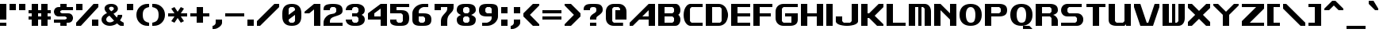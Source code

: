 SplineFontDB: 3.2
FontName: Fallout-Classic-Dialog-Bold
FullName: Fallout Classic Dialog
FamilyName: Fallout-Classic
Weight: Bold
Copyright: Copyright (c) <2022> <Vitalis Sandor Ung (Slowhand at fodev.net, github.com/Sasabmeg)> \n\n(MIT license)\n\nPermission is hereby granted, free of charge, to any person obtaining a copy\nof this software and associated documentation files (the "Software"), to deal\nin the Software without restriction, including without limitation the rights\nto use, copy, modify, merge, publish, distribute, sublicense, and/or sell\ncopies of the Software, and to permit persons to whom the Software is\nfurnished to do so, subject to the following conditions:\n\nThe above copyright notice and this permission notice shall be included in all\ncopies or substantial portions of the Software.\n\nTHE SOFTWARE IS PROVIDED "AS IS", WITHOUT WARRANTY OF ANY KIND, EXPRESS OR\nIMPLIED, INCLUDING BUT NOT LIMITED TO THE WARRANTIES OF MERCHANTABILITY,\nFITNESS FOR A PARTICULAR PURPOSE AND NONINFRINGEMENT. IN NO EVENT SHALL THE\nAUTHORS OR COPYRIGHT HOLDERS BE LIABLE FOR ANY CLAIM, DAMAGES OR OTHER\nLIABILITY, WHETHER IN AN ACTION OF CONTRACT, TORT OR OTHERWISE, ARISING FROM,\nOUT OF OR IN CONNECTION WITH THE SOFTWARE OR THE USE OR OTHER DEALINGS IN THE\nSOFTWARE.
UComments: "2022-12-17: Created with FontForge (http://fontforge.org)"
Version: 1.00
ItalicAngle: 0
UnderlinePosition: -101
UnderlineWidth: 50
Ascent: 819
Descent: 205
InvalidEm: 0
sfntRevision: 0x00010000
LayerCount: 2
Layer: 0 1 "Back" 1
Layer: 1 1 "Fore" 0
XUID: [1021 448 459894302 26878]
FSType: 0
OS2Version: 0
OS2_WeightWidthSlopeOnly: 0
OS2_UseTypoMetrics: 1
CreationTime: 1671241044
ModificationTime: 1673811600
PfmFamily: 17
TTFWeight: 400
TTFWidth: 5
LineGap: 188
VLineGap: 0
OS2TypoAscent: 0
OS2TypoAOffset: 1
OS2TypoDescent: 0
OS2TypoDOffset: 1
OS2TypoLinegap: 188
OS2WinAscent: 0
OS2WinAOffset: 1
OS2WinDescent: 0
OS2WinDOffset: 1
HheadAscent: 0
HheadAOffset: 1
HheadDescent: 0
HheadDOffset: 1
OS2Vendor: 'PfEd'
MarkAttachClasses: 1
DEI: 91125
LangName: 1033 "" "" "" "" "" "" "" "" "" "" "The font was created from scratch with the aim to help the fan based Fallout Online (Classic) development at fodev.net. There was 10px png version that resembled the original Fallout 1/2 default font, but with higher resolutions this was barely readable, and not suited for releases where there was significant focus on dialogs. Other font were available like the JH_fallout.ttf by Jorio Hatagaya which wasn't the best resemblence and the Fallouty.ttf by +ACIAIgAA. I didn't want base this font off with an old copyright and recreated the font from scratch, with the aim to include support for most European languages and Cyrillic letters as well. Some similarities may present to predecessor Fallout fonts, but those are because both are based off the Fallout games.+AAoACgAA-Since the aim was for this font was to resemble the dialog font of Fallout 1/2 games at low size, one should not use this font at 8-10px size in comercial releases to avoid legal issues with current owners of the Fallout franchise, but this copyright does not restrict such use."
GaspTable: 1 65535 2 0
Encoding: ISO8859-1
UnicodeInterp: none
NameList: AGL For New Fonts
DisplaySize: -48
AntiAlias: 1
FitToEm: 0
WinInfo: 0 30 9
BeginPrivate: 0
EndPrivate
GridOrder2: 1
Grid
599 1331 m 0,0,-1
 599 -717 l 1024
-1024 500 m 0,2,-1
 2048 500 l 1024
  Named: "aa"
-1024 646 m 0,4,-1
 2048 646 l 1024
EndSplineSet
TeXData: 1 0 0 346030 173015 115343 0 -1048576 115343 783286 444596 497025 792723 393216 433062 380633 303038 157286 324010 404750 52429 2506097 1059062 262144
AnchorClass2: "bbb"""  "aaaa""" 
BeginChars: 256 100

StartChar: c
Encoding: 99 99 0
Width: 612
Flags: W
LayerCount: 2
Fore
SplineSet
256 511.799804688 m 2,0,-1
 512 511.799804688 l 1,1,-1
 512 409.400390625 l 1,2,-1
 256 409.400390625 l 1,3,-1
 204.799804688 359 l 1,4,-1
 204.799804688 153.400390625 l 1,5,-1
 256 102.200195312 l 1,6,-1
 512 102.200195312 l 1,7,-1
 512 -0.2001953125 l 1,8,-1
 256 -0.2001953125 l 2,9,10
 201.035422948 0.157304529648 201.035422948 0.157304529648 154.980234425 17.9663135909 c 128,-1,11
 108.925045902 35.7753226522 108.925045902 35.7753226522 79.1569183527 65.5912915402 c 128,-1,12
 49.388790803 95.4072604283 49.388790803 95.4072604283 28.5532877301 133.942801074 c 128,-1,13
 7.71778465731 172.478341719 7.71778465731 172.478341719 3.19729901112 214.94777838 c 128,-1,14
 -1.32318663507 257.417215041 -1.32318663507 257.417215041 3.11187344258 299.830361088 c 128,-1,15
 7.54693352023 342.243507134 7.54693352023 342.243507134 28.3249674782 380.517485385 c 128,-1,16
 49.1030014362 418.791463635 49.1030014362 418.791463635 78.8595023649 448.2332889 c 128,-1,17
 108.616003294 477.675114164 108.616003294 477.675114164 154.743434556 494.904707821 c 128,-1,18
 200.870865819 512.134301478 200.870865819 512.134301478 256 511.799804688 c 2,0,-1
EndSplineSet
EndChar

StartChar: A
Encoding: 65 65 1
Width: 920
Flags: W
LayerCount: 2
Fore
SplineSet
614.400390625 307 m 1,0,-1
 614.400390625 511.799804688 l 1,1,-1
 409.599609375 307 l 1,2,-1
 614.400390625 307 l 1,0,-1
819.200195312 716.599609375 m 1,3,-1
 819.200195312 -0.2001953125 l 1,4,-1
 614.400390625 -0.2001953125 l 1,5,-1
 614.400390625 204.599609375 l 1,6,-1
 307.200195312 204.599609375 l 1,7,-1
 102.400390625 -0.2001953125 l 1,8,-1
 0 -0.2001953125 l 1,9,-1
 0 102.200195312 l 1,10,-1
 614.400390625 716.599609375 l 1,11,-1
 819.200195312 716.599609375 l 1,3,-1
EndSplineSet
EndChar

StartChar: p
Encoding: 112 112 2
Width: 712
Flags: W
LayerCount: 2
Fore
SplineSet
358.400390625 102.200195312 m 1,0,-1
 409.599609375 153.400390625 l 1,1,-1
 409.599609375 359 l 1,2,-1
 358.400390625 409.400390625 l 1,3,-1
 204.799804688 409.400390625 l 1,4,-1
 204.799804688 102.200195312 l 1,5,-1
 358.400390625 102.200195312 l 1,0,-1
0 511.799804688 m 1,6,-1
 358.400390625 511.799804688 l 2,7,8
 413.254646596 511.539460932 413.254646596 511.539460932 459.258257093 493.84421195 c 128,-1,9
 505.261867589 476.148962967 505.261867589 476.148962967 535.039485963 446.433180026 c 128,-1,10
 564.817104337 416.717397085 564.817104337 416.717397085 585.689327052 378.275935629 c 128,-1,11
 606.561549766 339.834474174 606.561549766 339.834474174 611.141900443 297.419776069 c 128,-1,12
 615.72225112 255.005077964 615.72225112 255.005077964 611.343197936 212.618056686 c 128,-1,13
 606.964144752 170.231035407 606.964144752 170.231035407 586.227339615 131.918074787 c 128,-1,14
 565.490534478 93.6051141679 565.490534478 93.6051141679 535.740317278 64.073185715 c 128,-1,15
 505.990100078 34.5412572621 505.990100078 34.5412572621 459.816251009 17.1306867773 c 128,-1,16
 413.642401941 -0.279883707599 413.642401941 -0.279883707599 358.400390625 -0.2001953125 c 2,17,-1
 207.793945312 -0.2001953125 l 1,18,-1
 204.799804688 -205 l 1,19,-1
 0 -205 l 1,20,-1
 0 511.799804688 l 1,6,-1
EndSplineSet
EndChar

StartChar: a
Encoding: 97 97 3
Width: 715
Flags: W
LayerCount: 2
Fore
SplineSet
256 102.200195312 m 1,0,-1
 409.599609375 102.200195312 l 1,1,-1
 409.599609375 409.400390625 l 1,2,-1
 256 409.400390625 l 1,3,-1
 204.799804688 359 l 1,4,-1
 204.799804688 153.400390625 l 1,5,-1
 256 102.200195312 l 1,0,-1
614.400390625 511.799804688 m 1,6,-1
 614.400390625 -0.2001953125 l 1,7,-1
 263.200195312 -0.2001953125 l 2,8,9
 206.720759097 -0.242874788873 206.720759097 -0.242874788873 159.383980221 17.2357611696 c 128,-1,10
 112.047201346 34.714397128 112.047201346 34.714397128 81.4408172325 64.3209035681 c 128,-1,11
 50.8344331193 93.9274100081 50.8344331193 93.9274100081 29.4028845422 132.320000067 c 128,-1,12
 7.9713359652 170.712590126 7.9713359652 170.712590126 3.30889690067 213.156259685 c 128,-1,13
 -1.35354216386 255.599929244 -1.35354216386 255.599929244 3.19059673359 298.050554551 c 128,-1,14
 7.73473563104 340.501179857 7.73473563104 340.501179857 29.0866987911 378.926093683 c 128,-1,15
 50.4386619512 417.351007509 50.4386619512 417.351007509 81.028945499 447.00374921 c 128,-1,16
 111.619229047 476.656490911 111.619229047 476.656490911 159.056051607 494.20673015 c 128,-1,17
 206.492874168 511.756969389 206.492874168 511.756969389 263.200195312 511.799804688 c 2,18,-1
 614.400390625 511.799804688 l 1,6,-1
EndSplineSet
EndChar

StartChar: B
Encoding: 66 66 4
Width: 817
Flags: W
LayerCount: 2
Fore
SplineSet
460.799804688 102.200195312 m 1,0,-1
 512 153.400390625 l 1,1,-1
 512 255.799804688 l 1,2,-1
 460.799804688 307 l 1,3,-1
 204.799804688 307 l 1,4,-1
 204.799804688 102.200195312 l 1,5,-1
 460.799804688 102.200195312 l 1,0,-1
460.799804688 409.400390625 m 1,6,-1
 512 460.599609375 l 1,7,-1
 512 563 l 1,8,-1
 460.799804688 614.200195312 l 1,9,-1
 204.799804688 614.200195312 l 1,10,-1
 204.799804688 409.400390625 l 1,11,-1
 460.799804688 409.400390625 l 1,6,-1
0 716.599609375 m 1,12,-1
 153.599609375 716.599609375 l 1,13,-1
 563.200195312 716.599609375 l 2,14,15
 612.063162316 716.829817345 612.063162316 716.829817345 648.530306817 686.641294271 c 128,-1,16
 684.997451318 656.452771197 684.997451318 656.452771197 700.076052558 610.480572917 c 128,-1,17
 715.154653798 564.508374636 715.154653798 564.508374636 716.663791192 515.084231771 c 128,-1,18
 718.172928585 465.660088905 718.172928585 465.660088905 699.518911933 422.303276042 c 128,-1,19
 680.864895281 378.946463178 680.864895281 378.946463178 647.467773438 359.104492188 c 1,20,21
 674.840601865 342.895264511 674.840601865 342.895264511 692.324379844 309.423596315 c 128,-1,22
 709.808157822 275.95192812 709.808157822 275.95192812 714.937013385 236.455716836 c 128,-1,23
 720.065868949 196.959505552 720.065868949 196.959505552 712.402106985 154.876431963 c 128,-1,24
 704.738345021 112.793358375 704.738345021 112.793358375 686.009098166 78.6477017895 c 128,-1,25
 667.27985131 44.5020452036 667.27985131 44.5020452036 632.574886209 22.4926790699 c 128,-1,26
 597.869921109 0.483312936276 597.869921109 0.483312936276 553.109375 0.4208984375 c 2,27,-1
 0 -0.2001953125 l 1,28,-1
 0 716.599609375 l 1,12,-1
EndSplineSet
EndChar

StartChar: b
Encoding: 98 98 5
Width: 712
Flags: W
LayerCount: 2
Fore
SplineSet
358.400390625 102.200195312 m 1,0,-1
 409.599609375 153.400390625 l 1,1,-1
 409.599609375 359 l 1,2,-1
 358.400390625 409.400390625 l 1,3,-1
 204.799804688 409.400390625 l 1,4,-1
 204.799804688 102.200195312 l 1,5,-1
 358.400390625 102.200195312 l 1,0,-1
0 716.599609375 m 1,6,-1
 204.799804688 716.599609375 l 1,7,-1
 204.799804688 511.799804688 l 1,8,-1
 358.400390625 511.799804688 l 2,9,10
 413.259375563 511.265096769 413.259375563 511.265096769 459.265320659 493.345368819 c 128,-1,11
 505.271265756 475.425640869 505.271265756 475.425640869 535.050072859 445.569175934 c 128,-1,12
 564.828879962 415.712710999 564.828879962 415.712710999 585.700602295 377.176791894 c 128,-1,13
 606.572324628 338.64087279 606.572324628 338.64087279 611.151876486 296.211378973 c 128,-1,14
 615.731428343 253.781885157 615.731428343 253.781885157 611.350583005 211.422663272 c 128,-1,15
 606.969737667 169.063441387 606.969737667 169.063441387 586.231689371 130.853807064 c 128,-1,16
 565.493641076 92.6441727409 565.493641076 92.6441727409 535.741883159 63.2545364502 c 128,-1,17
 505.990125243 33.8649001596 505.990125243 33.8649001596 459.816131887 16.6680137041 c 128,-1,18
 413.642138531 -0.528872751375 413.642138531 -0.528872751375 358.400390625 -0.2001953125 c 2,19,-1
 0 -0.2001953125 l 1,20,-1
 0 716.599609375 l 1,6,-1
EndSplineSet
EndChar

StartChar: C
Encoding: 67 67 6
Width: 715
Flags: W
LayerCount: 2
Fore
SplineSet
614.400390625 -0.2001953125 m 1,0,-1
 204.799804688 -0.2001953125 l 1,1,2
 137.935335968 12.7531164361 137.935335968 12.7531164361 89.9806504748 68.1821957925 c 128,-1,3
 42.0259649815 123.611275149 42.0259649815 123.611275149 20.9419976372 198.571669767 c 128,-1,4
 -0.141969707096 273.532064386 -0.141969707096 273.532064386 0.552400691792 359.758684146 c 128,-1,5
 1.24677109068 445.985303906 1.24677109068 445.985303906 23.4877875678 520.621329779 c 128,-1,6
 45.7288040448 595.257355652 45.7288040448 595.257355652 93.162887888 649.944221979 c 128,-1,7
 140.596971731 704.631088306 140.596971731 704.631088306 204.799804688 716.599609375 c 1,8,-1
 614.400390625 716.599609375 l 1,9,-1
 614.400390625 614.200195312 l 1,10,-1
 256 614.200195312 l 1,11,-1
 204.799804688 563 l 1,12,-1
 204.799804688 153.400390625 l 1,13,-1
 256 102.200195312 l 1,14,-1
 614.400390625 102.200195312 l 1,15,-1
 614.400390625 -0.2001953125 l 1,0,-1
EndSplineSet
EndChar

StartChar: D
Encoding: 68 68 7
Width: 812
Flags: W
LayerCount: 2
Fore
SplineSet
204.799804688 102.200195312 m 1,0,-1
 460.799804688 102.200195312 l 1,1,-1
 512 153.400390625 l 1,2,-1
 512 563 l 1,3,-1
 460.799804688 614.200195312 l 1,4,-1
 204.799804688 614.200195312 l 1,5,-1
 204.799804688 102.200195312 l 1,0,-1
0 716.599609375 m 1,6,-1
 409.599609375 716.599609375 l 2,7,8
 490.95325725 716.599609375 490.95325725 716.599609375 556.270811774 677.122336167 c 128,-1,9
 621.588366298 637.645062958 621.588366298 637.645062958 656.536056621 574.500087189 c 128,-1,10
 691.483746943 511.355111419 691.483746943 511.355111419 709.0028863 434.977691032 c 128,-1,11
 726.522025658 358.600270645 726.522025658 358.600270645 712.006042271 282.18224599 c 128,-1,12
 697.490058884 205.764221335 697.490058884 205.764221335 664.171253647 142.533096006 c 128,-1,13
 630.85244841 79.3019706776 630.85244841 79.3019706776 563.833261887 39.6573393754 c 128,-1,14
 496.814075363 0.0127080732035 496.814075363 0.0127080732035 409.599609375 -0.2001953125 c 2,15,-1
 0 -1.2001953125 l 1,16,-1
 0 716.599609375 l 1,6,-1
EndSplineSet
EndChar

StartChar: s
Encoding: 115 115 8
Width: 712
Flags: W
LayerCount: 2
Fore
SplineSet
153.599609375 511.799804688 m 2,0,-1
 563.200195312 511.799804688 l 1,1,-1
 563.182617188 409.399414062 l 1,2,-1
 232.708984375 409.400390625 l 1,3,-1
 205 376.096679688 l 1,4,-1
 205 332.349609375 l 1,5,-1
 232.373046875 307.000976562 l 1,6,-1
 460.799804688 307 l 2,7,8
 502.943982183 307 502.943982183 307 536.032386001 290.057715176 c 128,-1,9
 569.12078982 273.115430352 569.12078982 273.115430352 586.18744021 246.022701756 c 128,-1,10
 603.254090601 218.929973161 603.254090601 218.929973161 611.264967315 186.164937752 c 128,-1,11
 619.275844029 153.399902344 619.275844029 153.399902344 611.264967315 120.634866935 c 128,-1,12
 603.254090601 87.8698315264 603.254090601 87.8698315264 586.18744021 60.777102931 c 128,-1,13
 569.12078982 33.6843743357 569.12078982 33.6843743357 536.032386001 16.7420895116 c 128,-1,14
 502.943982183 -0.2001953125 502.943982183 -0.2001953125 460.799804688 -0.2001953125 c 2,15,-1
 0 -0.2001953125 l 1,16,-1
 -0.017578125 102.19921875 l 1,17,-1
 384 102.200195312 l 1,18,-1
 409.250976562 129.735351562 l 1,19,-1
 409.268554688 175.942382812 l 1,20,-1
 381.188476562 204.599609375 l 1,21,-1
 153.599609375 204.599609375 l 2,22,23
 106.5 204.599609375 106.5 204.599609375 72.3192100694 227.355179398 c 128,-1,24
 38.1384201389 250.110749421 38.1384201389 250.110749421 23.1866493056 284.244104456 c 128,-1,25
 8.23487847222 318.377459491 8.23487847222 318.377459491 8.65048177083 358.199707031 c 128,-1,26
 9.06608506944 398.021954572 9.06608506944 398.021954572 24.6979340278 432.155309606 c 128,-1,27
 40.3297829861 466.288664641 40.3297829861 466.288664641 74.2083159722 489.044234664 c 128,-1,28
 108.086848958 511.799804688 108.086848958 511.799804688 153.599609375 511.799804688 c 2,0,-1
EndSplineSet
EndChar

StartChar: d
Encoding: 100 100 9
Width: 715
Flags: W
LayerCount: 2
Fore
SplineSet
256 102.200195312 m 1,0,-1
 409.599609375 102.200195312 l 1,1,-1
 409.599609375 409.400390625 l 1,2,-1
 256 409.400390625 l 1,3,-1
 204.799804688 359 l 1,4,-1
 204.799804688 153.400390625 l 1,5,-1
 256 102.200195312 l 1,0,-1
614.400390625 716.599609375 m 1,6,-1
 614.400390625 -0.2001953125 l 1,7,-1
 256 -0.2001953125 l 2,8,9
 200.950414784 -0.24334638358 200.950414784 -0.24334638358 154.857976796 17.2348932221 c 128,-1,10
 108.765538807 34.7131328277 108.765538807 34.7131328277 79.0045087367 64.3193843628 c 128,-1,11
 49.2434786661 93.9256358979 49.2434786661 93.9256358979 28.4383844603 132.31804705 c 128,-1,12
 7.63329025459 170.710458202 7.63329025459 170.710458202 3.15814653247 213.154089438 c 128,-1,13
 -1.31699718966 255.597720674 -1.31699718966 255.597720674 3.16259999531 298.04838452 c 128,-1,14
 7.64219718029 340.499048366 7.64219718029 340.499048366 28.4502874147 378.92414045 c 128,-1,15
 49.258377649 417.349232534 49.258377649 417.349232534 79.0200138328 447.002230221 c 128,-1,16
 108.781650016 476.655227907 108.781650016 476.655227907 154.870321815 494.205861986 c 128,-1,17
 200.958993614 511.756496066 200.958993614 511.756496066 256 511.799804688 c 2,18,-1
 409.599609375 511.799804688 l 1,19,-1
 409.599609375 716.599609375 l 1,20,-1
 614.400390625 716.599609375 l 1,6,-1
EndSplineSet
EndChar

StartChar: E
Encoding: 69 69 10
Width: 715
Flags: W
LayerCount: 2
Fore
SplineSet
0 716.599609375 m 1,0,-1
 614.400390625 716.599609375 l 1,1,-1
 614.400390625 614.200195312 l 1,2,-1
 204.799804688 614.200195312 l 1,3,-1
 204.799804688 409.400390625 l 1,4,-1
 614.400390625 409.400390625 l 1,5,-1
 614.400390625 307 l 1,6,-1
 204.799804688 307 l 1,7,-1
 204.799804688 102.200195312 l 1,8,-1
 614.400390625 102.200195312 l 1,9,-1
 614.400390625 -0.2001953125 l 1,10,-1
 0 -0.2001953125 l 1,11,-1
 0 716.599609375 l 1,0,-1
EndSplineSet
EndChar

StartChar: F
Encoding: 70 70 11
Width: 715
Flags: W
LayerCount: 2
Fore
SplineSet
0 716.599609375 m 1,0,-1
 614.400390625 716.599609375 l 1,1,-1
 614.400390625 614.200195312 l 1,2,-1
 204.799804688 614.200195312 l 1,3,-1
 204.799804688 409.400390625 l 1,4,-1
 563.200195312 409.400390625 l 1,5,-1
 563.200195312 307 l 1,6,-1
 204.799804688 307 l 1,7,-1
 204.799804688 -0.2001953125 l 1,8,-1
 0 -0.2001953125 l 1,9,-1
 0 716.599609375 l 1,0,-1
EndSplineSet
EndChar

StartChar: G
Encoding: 71 71 12
Width: 817
Flags: W
LayerCount: 2
Fore
SplineSet
0 461.400390625 m 2,0,1
 0 575.88074877 0 575.88074877 71.3850824662 646.240179072 c 128,-1,2
 142.770164932 716.599609375 142.770164932 716.599609375 256 716.599609375 c 2,3,-1
 716.799804688 716.599609375 l 1,4,-1
 716.799804688 614.200195312 l 1,5,-1
 256 614.200195312 l 1,6,-1
 204.799804688 563 l 1,7,-1
 204.799804688 153.400390625 l 1,8,-1
 256 102.200195312 l 1,9,-1
 512 102.200195312 l 1,10,-1
 512 307 l 1,11,-1
 307.200195312 307 l 1,12,-1
 307.200195312 409.400390625 l 1,13,-1
 716.799804688 409.400390625 l 1,14,-1
 716.799804688 204.599609375 l 2,15,16
 716.799804688 -0.2001953125 716.799804688 -0.2001953125 460.799804688 -0.2001953125 c 2,17,-1
 256 -0.2001953125 l 2,18,19
 142.991155096 -0.2001953125 142.991155096 -0.2001953125 71.4955775481 70.9530332787 c 128,-1,20
 0 142.10626187 0 142.10626187 0 256.599609375 c 2,21,-1
 0 461.400390625 l 2,0,1
EndSplineSet
EndChar

StartChar: H
Encoding: 72 72 13
Width: 817
Flags: W
LayerCount: 2
Fore
SplineSet
716.799804688 716.599609375 m 1,0,-1
 716.799804688 -0.2001953125 l 1,1,-1
 512 -0.2001953125 l 1,2,-1
 512 307 l 1,3,-1
 205.799804688 307 l 1,4,-1
 204.799804688 -0.2001953125 l 1,5,-1
 0 -0.2001953125 l 1,6,-1
 0 716.599609375 l 1,7,-1
 204.799804688 716.599609375 l 1,8,-1
 204.799804688 409.400390625 l 1,9,-1
 512 409.400390625 l 1,10,-1
 512 716.599609375 l 1,11,-1
 716.799804688 716.599609375 l 1,0,-1
EndSplineSet
EndChar

StartChar: I
Encoding: 73 73 14
Width: 305
Flags: W
LayerCount: 2
Fore
SplineSet
204.799804688 -0.2001953125 m 1,0,-1
 0 -0.2001953125 l 1,1,-1
 0 716.599609375 l 1,2,-1
 204.799804688 716.599609375 l 1,3,-1
 204.799804688 -0.2001953125 l 1,0,-1
EndSplineSet
EndChar

StartChar: J
Encoding: 74 74 15
Width: 817
Flags: W
LayerCount: 2
Fore
SplineSet
716.799804688 716.599609375 m 1,0,-1
 716.799804688 153.400390625 l 2,1,2
 716.909513935 111.100242176 716.909513935 111.100242176 677.463813923 77.9829880441 c 128,-1,3
 638.01811391 44.8657339118 638.01811391 44.8657339118 574.846365674 27.8493450007 c 128,-1,4
 511.674617437 10.8329560897 511.674617437 10.8329560897 435.243936463 2.88841807326 c 128,-1,5
 358.813255488 -5.05611994314 358.813255488 -5.05611994314 282.340785317 2.95333894204 c 128,-1,6
 205.868315145 10.9627978272 205.868315145 10.9627978272 142.60753659 27.935452512 c 128,-1,7
 79.3467580355 44.9081071968 79.3467580355 44.9081071968 39.7284493108 77.6878904635 c 128,-1,8
 0.110140586147 110.46767373 0.110140586147 110.46767373 0 152.099609375 c 2,9,-1
 0 307 l 1,10,-1
 204.799804688 307 l 1,11,-1
 204.799804688 153.400390625 l 1,12,-1
 256 102.200195312 l 1,13,-1
 460.799804688 102.200195312 l 1,14,-1
 512 153.400390625 l 1,15,-1
 512 716.599609375 l 1,16,-1
 716.799804688 716.599609375 l 1,0,-1
EndSplineSet
EndChar

StartChar: K
Encoding: 75 75 16
Width: 817
Flags: W
LayerCount: 2
Fore
SplineSet
0 716.599609375 m 1,0,-1
 204.799804688 716.599609375 l 1,1,-1
 204.799804688 409.200195312 l 1,2,-1
 256 409.400390625 l 1,3,-1
 563.200195312 716.599609375 l 1,4,-1
 716.799804688 716.599609375 l 1,5,-1
 716.799804688 613.200195312 l 1,6,-1
 435 330.200195312 l 1,7,-1
 716.799804688 51 l 1,8,-1
 716.799804688 -0.2001953125 l 1,9,-1
 512 -0.2001953125 l 1,10,-1
 256 255.799804688 l 1,11,-1
 204.799804688 255.799804688 l 1,12,-1
 204.799804688 -0.2001953125 l 1,13,-1
 0 -0.2001953125 l 1,14,-1
 0 716.599609375 l 1,0,-1
EndSplineSet
EndChar

StartChar: L
Encoding: 76 76 17
Width: 715
Flags: W
LayerCount: 2
Fore
SplineSet
204.799804688 716.599609375 m 1,0,-1
 204.799804688 102.200195312 l 1,1,-1
 614.400390625 102.200195312 l 1,2,-1
 614.400390625 -0.2001953125 l 1,3,-1
 0 -1.244140625 l 1,4,-1
 0 716.599609375 l 1,5,-1
 204.799804688 716.599609375 l 1,0,-1
EndSplineSet
EndChar

StartChar: M
Encoding: 77 77 18
Width: 817
Flags: W
LayerCount: 2
Fore
SplineSet
0 716.599609375 m 1,0,-1
 512 716.599609375 l 2,1,2
 604.521846929 716.599609375 604.521846929 716.599609375 660.676590534 646.264407871 c 128,-1,3
 716.831334138 575.929206367 716.831334138 575.929206367 716.799804688 460.599609375 c 2,4,-1
 716.799804688 -0.2001953125 l 1,5,-1
 512 -0.2001953125 l 1,6,-1
 512 563 l 1,7,-1
 460.799804688 614.200195312 l 1,8,-1
 409.599609375 614.200195312 l 1,9,-1
 409.599609375 -0.2001953125 l 1,10,-1
 307.200195312 -0.2001953125 l 1,11,-1
 307.200195312 614.200195312 l 1,12,-1
 204.799804688 614.200195312 l 1,13,-1
 204.799804688 -0.2001953125 l 1,14,-1
 -1 0.7998046875 l 1,15,-1
 0 716.599609375 l 1,0,-1
EndSplineSet
EndChar

StartChar: N
Encoding: 78 78 19
Width: 817
Flags: W
LayerCount: 2
Fore
SplineSet
0 716.599609375 m 1,0,-1
 204.799804688 716.599609375 l 1,1,-1
 512 409.400390625 l 1,2,-1
 512 716.599609375 l 1,3,-1
 716.799804688 716.599609375 l 1,4,-1
 716.799804688 -0.2001953125 l 1,5,-1
 512 -0.2001953125 l 1,6,-1
 512 204.599609375 l 1,7,-1
 204.799804688 511.799804688 l 1,8,-1
 204.799804688 -0.2001953125 l 1,9,-1
 0 -0.2001953125 l 1,10,-1
 0 716.599609375 l 1,0,-1
EndSplineSet
EndChar

StartChar: h
Encoding: 104 104 20
Width: 715
Flags: W
LayerCount: 2
Fore
SplineSet
0 716.599609375 m 1,0,-1
 204.799804688 716.599609375 l 1,1,-1
 204.799804688 511.799804688 l 1,2,-1
 358.400390625 511.799804688 l 2,3,4
 414.942689237 511.799804688 414.942689237 511.799804688 461.436177952 489.847802469 c 128,-1,5
 507.929666666 467.895800251 507.929666666 467.895800251 535.300603298 436.369556906 c 128,-1,6
 562.671539931 404.843313561 562.671539931 404.843313561 581.500177952 367.518333719 c 128,-1,7
 600.328815972 330.193353877 600.328815972 330.193353877 607.364603298 301.943994406 c 128,-1,8
 614.400390625 273.694634934 614.400390625 273.694634934 614.400390625 255.799804688 c 2,9,-1
 614.400390625 -0.2001953125 l 1,10,-1
 409.599609375 -0.2001953125 l 1,11,-1
 409.599609375 359 l 1,12,-1
 358.400390625 409.400390625 l 1,13,-1
 204.799804688 409.400390625 l 1,14,-1
 204.799804688 -0.2001953125 l 1,15,-1
 0 -0.2001953125 l 1,16,-1
 0 716.599609375 l 1,0,-1
EndSplineSet
EndChar

StartChar: O
Encoding: 79 79 21
Width: 817
Flags: W
LayerCount: 2
Fore
SplineSet
204.799804688 359 m 0,0,1
 205.572606178 239.679147957 205.572606178 239.679147957 244.573690384 170.939671635 c 128,-1,2
 283.57477459 102.200195312 283.57477459 102.200195312 358.400390625 102.200195312 c 0,3,4
 412.11353497 102.200195312 412.11353497 102.200195312 443.313549361 123.29957194 c 128,-1,5
 474.513563752 144.398948568 474.513563752 144.398948568 492.019783972 200.834217122 c 128,-1,6
 509.526004192 257.269485676 509.526004192 257.269485676 512 359 c 0,7,8
 511.226305402 477.220383432 511.226305402 477.220383432 472.193289231 545.710289372 c 128,-1,9
 433.16027306 614.200195312 433.16027306 614.200195312 358.400390625 614.200195312 c 0,10,11
 283.283022724 614.200195312 283.283022724 614.200195312 243.656952372 545.345714342 c 128,-1,12
 204.03088202 476.491233372 204.03088202 476.491233372 204.799804688 359 c 0,0,1
358.400390625 716.599609375 m 0,13,14
 528.73021036 716.599609375 528.73021036 716.599609375 622.765007524 624.400313373 c 128,-1,15
 716.799804688 532.201017371 716.799804688 532.201017371 716.799804688 359 c 0,16,17
 716.799804688 188.568647166 716.799804688 188.568647166 622.18485907 94.1842259265 c 128,-1,18
 527.569913452 -0.2001953125 527.569913452 -0.2001953125 358.400390625 -0.2001953125 c 0,19,20
 188.490765736 -0.2001953125 188.490765736 -0.2001953125 94.2453828681 93.0486572187 c 128,-1,21
 0 186.29750975 0 186.29750975 0 359 c 0,22,23
 0 529.929659018 0 529.929659018 94.4102991955 623.264634196 c 128,-1,24
 188.820598391 716.599609375 188.820598391 716.599609375 358.400390625 716.599609375 c 0,13,14
EndSplineSet
EndChar

StartChar: P
Encoding: 80 80 22
Width: 817
Flags: W
LayerCount: 2
Fore
SplineSet
204.799804688 409.400390625 m 1,0,-1
 460.799804688 409.400390625 l 1,1,-1
 512 459.799804688 l 1,2,-1
 512 563 l 1,3,-1
 460.799804688 614.200195312 l 1,4,-1
 204.799804688 614.200195312 l 1,5,-1
 204.799804688 409.400390625 l 1,0,-1
0 -0.2001953125 m 1,6,-1
 0 716.599609375 l 1,7,-1
 460.799804688 716.599609375 l 2,8,9
 583.680332032 716.599609375 583.680332032 716.599609375 650.24006836 669.057044204 c 128,-1,10
 716.799804688 621.514479034 716.799804688 621.514479034 716.799804688 511.799804688 c 128,-1,11
 716.799804688 402.085688377 716.799804688 402.085688377 650.239931641 354.542844188 c 128,-1,12
 583.680058594 307 583.680058594 307 460.799804688 307 c 2,13,-1
 204.799804688 307 l 1,14,-1
 204.799804688 -0.2001953125 l 1,15,-1
 0 -0.2001953125 l 1,6,-1
EndSplineSet
EndChar

StartChar: Q
Encoding: 81 81 23
Width: 817
Flags: W
LayerCount: 2
Fore
SplineSet
409.599609375 -0.2001953125 m 1,0,-1
 617.1328125 -0.2001953125 l 1,1,-1
 716.799804688 -102.599609375 l 1,2,-1
 409.599609375 -102.599609375 l 1,3,-1
 409.599609375 -0.2001953125 l 1,0,-1
204.799804688 359 m 0,4,5
 205.572606178 239.679147957 205.572606178 239.679147957 244.573690384 170.939671635 c 128,-1,6
 283.57477459 102.200195312 283.57477459 102.200195312 358.400390625 102.200195312 c 0,7,8
 412.11353497 102.200195312 412.11353497 102.200195312 443.313549361 123.29957194 c 128,-1,9
 474.513563752 144.398948568 474.513563752 144.398948568 492.019783972 200.834217122 c 128,-1,10
 509.526004192 257.269485676 509.526004192 257.269485676 512 359 c 0,11,12
 511.226305402 477.220383432 511.226305402 477.220383432 472.193289231 545.710289372 c 128,-1,13
 433.16027306 614.200195312 433.16027306 614.200195312 358.400390625 614.200195312 c 0,14,15
 283.283022724 614.200195312 283.283022724 614.200195312 243.656952372 545.345714342 c 128,-1,16
 204.03088202 476.491233372 204.03088202 476.491233372 204.799804688 359 c 0,4,5
358.400390625 716.599609375 m 0,17,18
 528.73021036 716.599609375 528.73021036 716.599609375 622.765007524 624.400313373 c 128,-1,19
 716.799804688 532.201017371 716.799804688 532.201017371 716.799804688 359 c 0,20,21
 716.799804688 188.568647166 716.799804688 188.568647166 622.18485907 94.1842259265 c 128,-1,22
 527.569913452 -0.2001953125 527.569913452 -0.2001953125 358.400390625 -0.2001953125 c 0,23,24
 188.490765736 -0.2001953125 188.490765736 -0.2001953125 94.2453828681 93.0486572187 c 128,-1,25
 0 186.29750975 0 186.29750975 0 359 c 0,26,27
 0 529.929659018 0 529.929659018 94.4102991955 623.264634196 c 128,-1,28
 188.820598391 716.599609375 188.820598391 716.599609375 358.400390625 716.599609375 c 0,17,18
EndSplineSet
EndChar

StartChar: R
Encoding: 82 82 24
Width: 817
Flags: W
LayerCount: 2
Fore
SplineSet
204.799804688 409.400390625 m 1,0,-1
 460.799804688 409.400390625 l 1,1,-1
 512 460.599609375 l 1,2,-1
 512 563 l 1,3,-1
 460.799804688 614.200195312 l 1,4,-1
 204.799804688 614.200195312 l 1,5,-1
 204.799804688 409.400390625 l 1,0,-1
0 -0.2001953125 m 1,6,-1
 0 716.599609375 l 1,7,-1
 460.799804688 716.599609375 l 2,8,9
 583.680332032 716.599609375 583.680332032 716.599609375 650.24006836 669.057044204 c 128,-1,10
 716.799804688 621.514479034 716.799804688 621.514479034 716.799804688 511.799804688 c 0,11,12
 716.799804688 453.437176768 716.799804688 453.437176768 674.33746045 414.167128504 c 128,-1,13
 631.875116212 374.897080239 631.875116212 374.897080239 563.200195312 359 c 1,14,15
 629.953848307 335.947761187 629.953848307 335.947761187 673.376826497 281.464349472 c 128,-1,16
 716.799804688 226.980937758 716.799804688 226.980937758 716.799804688 153.400390625 c 2,17,-1
 716.799804688 -0.2001953125 l 1,18,-1
 512 -0.2001953125 l 1,19,-1
 512 255.799804688 l 1,20,-1
 460.799804688 307 l 1,21,-1
 204.799804688 307 l 1,22,-1
 204.799804688 -0.2001953125 l 1,23,-1
 0 -0.2001953125 l 1,6,-1
EndSplineSet
EndChar

StartChar: S
Encoding: 83 83 25
Width: 815
Flags: W
LayerCount: 2
Fore
SplineSet
204.799804688 716.599609375 m 2,0,-1
 665.599609375 716.599609375 l 1,1,-1
 665.599609375 614.200195312 l 1,2,-1
 256 614.200195312 l 1,3,-1
 204.799804688 563 l 1,4,-1
 204.799804688 460.599609375 l 1,5,-1
 256 409.400390625 l 1,6,-1
 512 409.400390625 l 2,7,8
 556.13760076 409.741971235 556.13760076 409.741971235 593.054949889 396.019104212 c 128,-1,9
 629.972299018 382.296237188 629.972299018 382.296237188 653.775417588 358.781086278 c 128,-1,10
 677.578536158 335.265935368 677.578536158 335.265935368 694.189506537 304.672683065 c 128,-1,11
 710.800476916 274.079430763 710.800476916 274.079430763 714.331029407 240.153254381 c 128,-1,12
 717.861581897 206.227077999 717.861581897 206.227077999 714.227709019 172.244278895 c 128,-1,13
 710.593836142 138.26147979 710.593836142 138.26147979 693.913358046 107.405116414 c 128,-1,14
 677.23287995 76.5487530376 677.23287995 76.5487530376 653.41569931 52.6572456083 c 128,-1,15
 629.59851867 28.765738179 629.59851867 28.765738179 592.768545482 14.460026286 c 128,-1,16
 555.938572293 0.154314392873 555.938572293 0.154314392873 512 -0.2001953125 c 2,17,-1
 0 -0.2001953125 l 1,18,-1
 0 102.200195312 l 1,19,-1
 460.799804688 102.200195312 l 1,20,-1
 512 153.400390625 l 1,21,-1
 512 255.799804688 l 1,22,-1
 460.799804688 307 l 1,23,-1
 204.799804688 307 l 2,24,25
 160.357657245 306.926932594 160.357657245 306.926932594 123.30720568 320.873141951 c 128,-1,26
 86.2567541142 334.819351308 86.2567541142 334.819351308 62.4757804315 358.477480156 c 128,-1,27
 38.6948067487 382.135609004 38.6948067487 382.135609004 22.1911112866 412.827705672 c 128,-1,28
 5.68741582453 443.519802341 5.68741582453 443.519802341 2.31553576841 477.465632805 c 128,-1,29
 -1.05634428771 511.411463269 -1.05634428771 511.411463269 2.73618587511 545.370811061 c 128,-1,30
 6.52871603793 579.330158853 6.52871603793 579.330158853 23.31539913 610.085054744 c 128,-1,31
 40.1020822221 640.839950636 40.1020822221 640.839950636 63.9403075315 664.587913363 c 128,-1,32
 87.7785328408 688.33587609 87.7785328408 688.33587609 124.473248603 702.421201221 c 128,-1,33
 161.167964365 716.506526352 161.167964365 716.506526352 204.799804688 716.599609375 c 2,0,-1
EndSplineSet
EndChar

StartChar: T
Encoding: 84 84 26
Width: 715
Flags: W
LayerCount: 2
Fore
SplineSet
0 716.599609375 m 1,0,-1
 614.400390625 716.599609375 l 1,1,-1
 614.400390625 614.200195312 l 1,2,-1
 409.599609375 614.200195312 l 1,3,-1
 409.599609375 -0.2001953125 l 1,4,-1
 204.799804688 -0.2001953125 l 1,5,-1
 204.799804688 614.200195312 l 1,6,-1
 0 614.200195312 l 1,7,-1
 0 716.599609375 l 1,0,-1
EndSplineSet
EndChar

StartChar: U
Encoding: 85 85 27
Width: 817
Flags: W
LayerCount: 2
Fore
SplineSet
0 716.599609375 m 1,0,-1
 204.799804688 716.599609375 l 1,1,-1
 204.799804688 153.400390625 l 1,2,-1
 256 102.200195312 l 1,3,-1
 460.799804688 102.200195312 l 1,4,-1
 512 153.400390625 l 1,5,-1
 512 716.599609375 l 1,6,-1
 716.799804688 716.599609375 l 1,7,-1
 716.799804688 -0.2001953125 l 1,8,-1
 563.200195312 -0.2001953125 l 1,9,-1
 563.200195312 51 l 1,10,-1
 512 -0.2001953125 l 1,11,-1
 256 -0.2001953125 l 2,12,13
 133.120283203 -0.2001953125 133.120283203 -0.2001953125 66.5601416016 47.3427111567 c 128,-1,14
 0 94.8856176259 0 94.8856176259 0 204.599609375 c 2,15,-1
 0 716.599609375 l 1,0,-1
EndSplineSet
EndChar

StartChar: V
Encoding: 86 86 28
Width: 920
Flags: W
LayerCount: 2
Fore
SplineSet
0 716.599609375 m 1,0,-1
 204.799804688 716.599609375 l 1,1,-1
 409.599609375 102.200195312 l 1,2,-1
 460.799804688 102.200195312 l 1,3,-1
 665.599609375 716.599609375 l 1,4,-1
 819.200195312 716.599609375 l 1,5,-1
 819.200195312 614.200195312 l 1,6,-1
 614.400390625 -0.2001953125 l 1,7,-1
 204.799804688 -0.2001953125 l 1,8,-1
 0 614.200195312 l 1,9,-1
 0 716.599609375 l 1,0,-1
EndSplineSet
EndChar

StartChar: W
Encoding: 87 87 29
Width: 817
Flags: W
LayerCount: 2
Fore
SplineSet
0 -0.2001953125 m 1,0,-1
 -1 715.599609375 l 1,1,-1
 204.799804688 716.599609375 l 1,2,-1
 204.799804688 102.200195312 l 1,3,-1
 307.200195312 102.200195312 l 1,4,-1
 307.200195312 716.599609375 l 1,5,-1
 409.599609375 716.599609375 l 1,6,-1
 409.599609375 102.200195312 l 1,7,-1
 460.799804688 102.200195312 l 1,8,-1
 512 153.400390625 l 1,9,-1
 512 716.599609375 l 1,10,-1
 716.799804688 716.599609375 l 1,11,-1
 716.799804688 255.799804688 l 2,12,13
 716.831334186 140.470765439 716.831334186 140.470765439 660.676520944 70.1352850633 c 128,-1,14
 604.521707702 -0.2001953125 604.521707702 -0.2001953125 512 -0.2001953125 c 2,15,-1
 0 -0.2001953125 l 1,0,-1
EndSplineSet
EndChar

StartChar: Z
Encoding: 90 90 30
Width: 817
Flags: W
LayerCount: 2
Fore
SplineSet
0 716.599609375 m 1,0,-1
 716.799804688 716.599609375 l 1,1,-1
 716.799804688 563 l 1,2,-1
 256 102.200195312 l 1,3,-1
 716.799804688 102.200195312 l 1,4,-1
 716.799804688 -0.2001953125 l 1,5,-1
 0 -0.2001953125 l 1,6,-1
 0 153.400390625 l 1,7,-1
 460.799804688 614.200195312 l 1,8,-1
 0 613.200195312 l 1,9,-1
 0 716.599609375 l 1,0,-1
EndSplineSet
EndChar

StartChar: X
Encoding: 88 88 31
Width: 817
Flags: W
LayerCount: 2
Fore
SplineSet
0 716.599609375 m 1,0,-1
 129.599609375 716.599609375 l 1,1,-1
 358.400390625 487.799804688 l 1,2,-1
 591.200195312 716.599609375 l 1,3,-1
 716.799804688 716.599609375 l 1,4,-1
 716.799804688 585 l 1,5,-1
 485 359 l 1,6,-1
 716.799804688 125.400390625 l 1,7,-1
 716.799804688 -0.2001953125 l 1,8,-1
 587.200195312 -0.2001953125 l 1,9,-1
 358.400390625 227.599609375 l 1,10,-1
 126.599609375 -0.2001953125 l 1,11,-1
 0 -0.2001953125 l 1,12,-1
 0 127.400390625 l 1,13,-1
 233.799804688 359 l 1,14,-1
 0 588 l 1,15,-1
 0 716.599609375 l 1,0,-1
EndSplineSet
EndChar

StartChar: Y
Encoding: 89 89 32
Width: 920
Flags: W
LayerCount: 2
Fore
SplineSet
0 716.599609375 m 1,0,-1
 153.599609375 716.599609375 l 1,1,-1
 409.599609375 460.599609375 l 1,2,-1
 665.599609375 716.599609375 l 1,3,-1
 819.200195312 716.599609375 l 1,4,-1
 819.200195312 666.400390625 l 1,5,-1
 512 359 l 1,6,-1
 512 -0.2001953125 l 1,7,-1
 307.200195312 -0.2001953125 l 1,8,-1
 307.200195312 359 l 1,9,-1
 0 664.400390625 l 1,10,-1
 0 716.599609375 l 1,0,-1
EndSplineSet
EndChar

StartChar: q
Encoding: 113 113 33
Width: 715
Flags: W
LayerCount: 2
Fore
SplineSet
256.00390625 102.200195312 m 1,0,-1
 409.603515625 102.200195312 l 1,1,-1
 409.603515625 409.400390625 l 1,2,-1
 256.00390625 409.400390625 l 1,3,-1
 204.803710938 359 l 1,4,-1
 204.803710938 153.400390625 l 1,5,-1
 256.00390625 102.200195312 l 1,0,-1
614.403320312 511.799804688 m 1,6,-1
 614.403320312 -205 l 1,7,-1
 409.603515625 -205 l 1,8,-1
 406.610351562 -0.2001953125 l 1,9,-1
 256.00390625 -0.2001953125 l 2,10,11
 200.761738194 -0.279883706522 200.761738194 -0.279883706522 154.587788963 17.1306867776 c 128,-1,12
 108.413839731 34.5412572616 108.413839731 34.5412572616 78.6635854586 64.0731857147 c 128,-1,13
 48.9133311863 93.6051141678 48.9133311863 93.6051141678 28.1765235306 131.918074788 c 128,-1,14
 7.43971587481 170.231035408 7.43971587481 170.231035408 3.06069676265 212.618056685 c 128,-1,15
 -1.31832234952 255.005077963 -1.31832234952 255.005077963 3.26207522809 297.419776069 c 128,-1,16
 7.8424728057 339.834474176 7.8424728057 339.834474176 28.7147525111 378.275935629 c 128,-1,17
 49.5870322165 416.717397082 49.5870322165 416.717397082 79.3646986849 446.433180026 c 128,-1,18
 109.142365153 476.14896297 109.142365153 476.14896297 155.146007334 493.844211949 c 128,-1,19
 201.149649514 511.539460929 201.149649514 511.539460929 256.00390625 511.799804688 c 2,20,-1
 614.403320312 511.799804688 l 1,6,-1
EndSplineSet
EndChar

StartChar: e
Encoding: 101 101 34
Width: 715
Flags: W
LayerCount: 2
Fore
SplineSet
409.599609375 307 m 1,0,-1
 409.599609375 359 l 1,1,-1
 358.400390625 409.400390625 l 1,2,-1
 256 409.400390625 l 1,3,-1
 204.799804688 359 l 1,4,-1
 204.799804688 307 l 1,5,-1
 409.599609375 307 l 1,0,-1
307.200195312 511.799804688 m 0,6,7
 470.375713532 511.799804688 470.375713532 511.799804688 542.388052079 458.920661879 c 128,-1,8
 614.400390625 406.04151907 614.400390625 406.04151907 614.400390625 307 c 2,9,-1
 614.400390625 204.599609375 l 1,10,-1
 204.799804688 204.599609375 l 1,11,-1
 204.799804688 153.400390625 l 1,12,-1
 256 102.200195312 l 1,13,-1
 546.400390625 102.200195312 l 1,14,-1
 546.400390625 -0.2001953125 l 1,15,-1
 307.200195312 -0.2001953125 l 2,16,17
 173.111553435 -0.2001953125 173.111553435 -0.2001953125 86.5557767175 54.9462047948 c 128,-1,18
 0 110.092604902 0 110.092604902 0 200.599609375 c 2,19,-1
 0 302 l 2,20,21
 0 394.781300971 0 394.781300971 87.0034825211 453.290552829 c 128,-1,22
 174.006965042 511.799804688 174.006965042 511.799804688 307.200195312 511.799804688 c 0,6,7
EndSplineSet
EndChar

StartChar: f
Encoding: 102 102 35
Width: 612
Flags: W
LayerCount: 2
Fore
SplineSet
460.799804688 716.599609375 m 2,0,-1
 512 716.599609375 l 1,1,-1
 512 612.700195312 l 1,2,-1
 358.400390625 614.200195312 l 1,3,-1
 307.200195312 563 l 1,4,-1
 307.200195312 511.799804688 l 1,5,-1
 512 511.799804688 l 1,6,-1
 512 410.200195312 l 1,7,-1
 307.200195312 409.400390625 l 1,8,-1
 307.200195312 -0.2001953125 l 1,9,-1
 102.400390625 -0.2001953125 l 1,10,-1
 102.400390625 409.400390625 l 1,11,-1
 0 409.400390625 l 1,12,-1
 0 511.799804688 l 1,13,-1
 102.400390625 511.799804688 l 1,14,15
 102.400390625 568.00900471 102.400390625 568.00900471 129.6973442 608.727559745 c 128,-1,16
 156.994297776 649.44611478 156.994297776 649.44611478 207.178052528 672.469263375 c 128,-1,17
 257.36180728 695.49241197 257.36180728 695.49241197 319.846941368 706.046010673 c 128,-1,18
 382.332075457 716.599609375 382.332075457 716.599609375 460.799804688 716.599609375 c 2,0,-1
EndSplineSet
EndChar

StartChar: g
Encoding: 103 103 36
Width: 715
Flags: W
LayerCount: 2
Fore
SplineSet
258.400390625 102.200195312 m 1,0,-1
 406.400390625 102.200195312 l 1,1,-1
 409.599609375 358.200195312 l 1,2,-1
 409.599609375 409.400390625 l 1,3,-1
 256 409.400390625 l 1,4,-1
 204.799804688 358.200195312 l 1,5,-1
 204.799804688 154.200195312 l 1,6,-1
 258.400390625 102.200195312 l 1,0,-1
614.400390625 511.799804688 m 1,7,-1
 614.400390625 -43.400390625 l 2,8,9
 614.400390625 -117.934366241 614.400390625 -117.934366241 562.744556787 -161.46718312 c 128,-1,10
 511.088722948 -205 511.088722948 -205 433.400390625 -205 c 2,11,-1
 51.2001953125 -205 l 1,12,-1
 51.2001953125 -102.599609375 l 1,13,-1
 307.200195312 -102.599609375 l 1,14,-1
 384.900390625 -82 l 1,15,-1
 409.599609375 -51.400390625 l 1,16,-1
 409.599609375 -0.2001953125 l 1,17,-1
 213.900390625 -0.2001953125 l 2,18,19
 168.47028331 -0.494983319589 168.47028331 -0.494983319589 130.286378474 16.7709916636 c 128,-1,20
 92.1024736382 34.0369666467 92.1024736382 34.0369666467 67.2689480111 63.5049294398 c 128,-1,21
 42.435422384 92.9728922329 42.435422384 92.9728922329 24.8851573023 131.267476574 c 128,-1,22
 7.33489222051 169.562060916 7.33489222051 169.562060916 3.13634984581 211.983024433 c 128,-1,23
 -1.06219252889 254.40398795 -1.06219252889 254.40398795 2.06196467965 296.873529386 c 128,-1,24
 5.1861218882 339.343070823 5.1861218882 339.343070823 21.6633453019 377.863382801 c 128,-1,25
 38.1405687156 416.383694778 38.1405687156 416.383694778 61.9799307505 446.174541046 c 128,-1,26
 85.8192927853 475.965387314 85.8192927853 475.965387314 123.013064523 493.731395489 c 128,-1,27
 160.206836262 511.497403664 160.206836262 511.497403664 204.799804688 511.799804688 c 2,28,-1
 614.400390625 511.799804688 l 1,7,-1
EndSplineSet
EndChar

StartChar: i
Encoding: 105 105 37
Width: 305
Flags: W
LayerCount: 2
Fore
SplineSet
0 717.032226562 m 1,0,-1
 204.799804688 716.897460938 l 1,1,-1
 204.799804688 613.6328125 l 1,2,-1
 0 613.6328125 l 1,3,-1
 0 717.032226562 l 1,0,-1
0 512.232421875 m 1,4,-1
 204.799804688 512.232421875 l 1,5,-1
 204.799804688 -0.2001953125 l 1,6,-1
 0 -0.2001953125 l 1,7,-1
 0 512.232421875 l 1,4,-1
EndSplineSet
EndChar

StartChar: j
Encoding: 106 106 38
Width: 715
Flags: W
LayerCount: 2
Fore
SplineSet
409.599609375 716.599609375 m 1,0,-1
 614.400390625 716.599609375 l 1,1,-1
 614.400390625 613.334960938 l 1,2,-1
 409.599609375 613.200195312 l 1,3,-1
 409.599609375 716.599609375 l 1,0,-1
409.599609375 511.799804688 m 1,4,-1
 614.400390625 511.935546875 l 1,5,-1
 614.400390625 0.0703125 l 2,6,7
 614.400390625 -43.6341635622 614.400390625 -43.6341635622 593.383093312 -80.2173232718 c 128,-1,8
 572.365795999 -116.800482981 572.365795999 -116.800482981 536.810217838 -140.413982187 c 128,-1,9
 501.254639677 -164.027481393 501.254639677 -164.027481393 455.164075394 -180.529761651 c 128,-1,10
 409.073511111 -197.032041908 409.073511111 -197.032041908 358.136853212 -200.578095592 c 128,-1,11
 307.200195312 -204.124149275 307.200195312 -204.124149275 256.263537413 -200.56885898 c 128,-1,12
 205.326879514 -197.013568685 205.326879514 -197.013568685 159.236315231 -180.515485745 c 128,-1,13
 113.145750948 -164.017402806 113.145750948 -164.017402806 77.5901727873 -140.427850857 c 128,-1,14
 42.0345946261 -116.838298907 42.0345946261 -116.838298907 21.017297313 -80.3193882444 c 128,-1,15
 0 -43.8004775813 0 -43.8004775813 0 -0.2001953125 c 1,16,-1
 204.799804688 -0.2001953125 l 1,17,-1
 204.799804688 -77 l 1,18,-1
 256 -102.599609375 l 1,19,-1
 358.400390625 -102.599609375 l 1,20,-1
 409.599609375 -77 l 1,21,-1
 409.599609375 -0.064453125 l 1,22,-1
 409.599609375 511.799804688 l 1,4,-1
EndSplineSet
EndChar

StartChar: k
Encoding: 107 107 39
Width: 715
Flags: W
LayerCount: 2
Fore
SplineSet
0 716.599609375 m 1,0,-1
 204.799804688 716.599609375 l 1,1,-1
 204.799804688 339 l 1,2,-1
 226 339 l 1,3,-1
 460.799804688 511.799804688 l 1,4,-1
 614.400390625 511.799804688 l 1,5,-1
 614.400390625 434.521484375 l 1,6,-1
 409.599609375 276.548828125 l 1,7,-1
 614.400390625 80.986328125 l 1,8,-1
 614.400390625 -0.2001953125 l 1,9,-1
 460.799804688 -0.2001953125 l 1,10,-1
 226 224.599609375 l 1,11,-1
 204.799804688 224.599609375 l 1,12,-1
 204.799804688 -0.2001953125 l 1,13,-1
 0 -0.2001953125 l 1,14,-1
 0 716.599609375 l 1,0,-1
EndSplineSet
EndChar

StartChar: l
Encoding: 108 108 40
Width: 305
Flags: W
LayerCount: 2
Fore
SplineSet
0 716.599609375 m 1,0,-1
 204.799804688 716.599609375 l 1,1,-1
 204.799804688 -0.2001953125 l 1,2,-1
 0 -0.2001953125 l 1,3,-1
 0 716.599609375 l 1,0,-1
EndSplineSet
EndChar

StartChar: m
Encoding: 109 109 41
Width: 817
Flags: W
LayerCount: 2
Fore
SplineSet
0 511.799804688 m 1,0,-1
 512 511.799804688 l 2,1,2
 585.512661218 511.340649679 585.512661218 511.340649679 651.892239954 446.854027052 c 128,-1,3
 718.27181869 382.367404425 718.27181869 382.367404425 716.799804688 307 c 2,4,-1
 716.799804688 -0.2001953125 l 1,5,-1
 512 -0.2001953125 l 1,6,-1
 512 359 l 1,7,-1
 460.799804688 409.400390625 l 1,8,-1
 409.599609375 409.400390625 l 1,9,-1
 409.599609375 -0.400390625 l 1,10,-1
 307.200195312 -0.2001953125 l 1,11,-1
 307.200195312 409.400390625 l 1,12,-1
 204.799804688 409.400390625 l 1,13,-1
 204.799804688 -0.400390625 l 1,14,-1
 0 -0.2001953125 l 1,15,-1
 0 511.799804688 l 1,0,-1
EndSplineSet
EndChar

StartChar: n
Encoding: 110 110 42
Width: 715
Flags: W
LayerCount: 2
Fore
SplineSet
0 511.299804688 m 1,0,-1
 358.400390625 511.799804688 l 2,1,2
 467.567153719 511.799804688 467.567153719 511.799804688 541.760798248 449.183789205 c 128,-1,3
 615.954442777 386.567773723 615.954442777 386.567773723 614.400390625 307 c 2,4,-1
 614.400390625 -0.2001953125 l 1,5,-1
 409.599609375 -0.2001953125 l 1,6,-1
 409.599609375 359 l 1,7,-1
 358.400390625 409.400390625 l 1,8,-1
 204.799804688 409.400390625 l 1,9,-1
 204.799804688 -0.2001953125 l 1,10,-1
 0 0.2998046875 l 1,11,-1
 0 511.299804688 l 1,0,-1
EndSplineSet
EndChar

StartChar: o
Encoding: 111 111 43
Width: 715
Flags: W
LayerCount: 2
Fore
SplineSet
307.200195312 409.400390625 m 128,-1,1
 265.487123128 409.400390625 265.487123128 409.400390625 235.143463908 369.100179036 c 128,-1,2
 204.799804688 328.799967448 204.799804688 328.799967448 204.799804688 255.799804688 c 0,3,4
 204.799804688 183.266845703 204.799804688 183.266845703 235.199943543 142.733520508 c 128,-1,5
 265.600082398 102.200195312 265.600082398 102.200195312 307.200195312 102.200195312 c 128,-1,6
 348.800186158 102.200195312 348.800186158 102.200195312 379.199897766 142.733466254 c 128,-1,7
 409.599609375 183.266737195 409.599609375 183.266737195 409.599609375 255.799804688 c 0,8,9
 409.599609375 328.800075532 409.599609375 328.800075532 379.256376683 369.100233079 c 128,-1,0
 348.913143991 409.400390625 348.913143991 409.400390625 307.200195312 409.400390625 c 128,-1,1
307.200195312 511.799804688 m 0,10,11
 373.563963175 511.799804688 373.563963175 511.799804688 428.460454027 496.671225114 c 128,-1,12
 483.356944879 481.542645541 483.356944879 481.542645541 525.460917433 451.205621199 c 128,-1,13
 567.564889987 420.868596858 567.564889987 420.868596858 590.982640306 371.004263444 c 128,-1,14
 614.400390625 321.139930031 614.400390625 321.139930031 614.400390625 255.799804688 c 0,15,16
 614.400390625 171.098221184 614.400390625 171.098221184 573.070407166 112.301817666 c 128,-1,17
 531.740423707 53.5054141475 531.740423707 53.5054141475 463.914944396 26.6526094175 c 128,-1,18
 396.089465086 -0.2001953125 396.089465086 -0.2001953125 307.200195312 -0.2001953125 c 0,19,20
 240.963882428 -0.2001953125 240.963882428 -0.2001953125 185.961179094 15.1608287908 c 128,-1,21
 130.958475761 30.5218528942 130.958475761 30.5218528942 88.9182306956 61.0906207941 c 128,-1,22
 46.8779856303 91.6593886941 46.8779856303 91.6593886941 23.4389928152 141.562409601 c 128,-1,23
 0 191.465430509 0 191.465430509 0 256.491210938 c 0,24,25
 0.364935552881 321.774403695 0.364935552881 321.774403695 23.9571063745 371.438475062 c 128,-1,26
 47.549277196 421.102546429 47.549277196 421.102546429 89.7126171363 451.230500768 c 128,-1,27
 131.875957077 481.358455108 131.875957077 481.358455108 186.479292654 496.425474573 c 128,-1,28
 241.082628231 511.492494039 241.082628231 511.492494039 307.200195312 511.799804688 c 0,10,11
EndSplineSet
EndChar

StartChar: r
Encoding: 114 114 44
Width: 612
Flags: W
LayerCount: 2
Fore
SplineSet
0 511.799804688 m 1,0,-1
 204.799804688 511.799804688 l 1,1,-1
 204.799804688 381.400390625 l 1,2,3
 267.038576196 489.767645014 267.038576196 489.767645014 409.599609375 511.799804688 c 1,4,-1
 512 511.799804688 l 1,5,-1
 512 379 l 1,6,-1
 409.599609375 379 l 1,7,8
 338.80439889 364.840957903 338.80439889 364.840957903 291.232232703 326.921945905 c 128,-1,9
 243.660066516 289.002933908 243.660066516 289.002933908 204.799804688 225.799804688 c 1,10,-1
 204.799804688 -0.2001953125 l 1,11,-1
 0 -1.400390625 l 1,12,-1
 0 511.799804688 l 1,0,-1
EndSplineSet
EndChar

StartChar: t
Encoding: 116 116 45
Width: 715
Flags: W
LayerCount: 2
Fore
SplineSet
0 511.799804688 m 1,0,-1
 204.799804688 511.799804688 l 1,1,-1
 204.799804688 716.599609375 l 1,2,-1
 409.599609375 716.599609375 l 1,3,-1
 409.599609375 511.799804688 l 1,4,-1
 614.400390625 511.799804688 l 1,5,-1
 614.400390625 409.400390625 l 1,6,-1
 409.599609375 409.400390625 l 1,7,-1
 409.599609375 -0.2001953125 l 1,8,-1
 204.799804688 -0.2001953125 l 1,9,-1
 204.799804688 409.400390625 l 1,10,-1
 0 409.400390625 l 1,11,-1
 0 511.799804688 l 1,0,-1
EndSplineSet
EndChar

StartChar: u
Encoding: 117 117 46
Width: 715
Flags: W
LayerCount: 2
Fore
SplineSet
0 511.799804688 m 1,0,-1
 204.799804688 511.799804688 l 1,1,-1
 204.799804688 153.400390625 l 1,2,-1
 256 102.200195312 l 1,3,-1
 409.599609375 102.200195312 l 1,4,-1
 409.599609375 511.799804688 l 1,5,-1
 614.400390625 511.799804688 l 1,6,-1
 614.400390625 -0.2001953125 l 1,7,-1
 256 -0.2001953125 l 2,8,9
 137.640350877 -0.2001953125 137.640350877 -0.2001953125 68.8201754386 42.4784205316 c 128,-1,10
 0 85.1570363756 0 85.1570363756 0 173.092773438 c 2,11,-1
 0 511.799804688 l 1,0,-1
EndSplineSet
EndChar

StartChar: v
Encoding: 118 118 47
Width: 715
Flags: W
LayerCount: 2
Fore
SplineSet
0 511.799804688 m 1,0,-1
 204.799804688 511.799804688 l 1,1,-1
 307.200195312 102.200195312 l 1,2,-1
 326 102.200195312 l 1,3,-1
 460.799804688 511.799804688 l 1,4,-1
 614.400390625 511.799804688 l 1,5,-1
 460.799804688 -0.2001953125 l 1,6,-1
 128.505859375 -0.2001953125 l 1,7,-1
 0 438.391601562 l 1,8,-1
 0 511.799804688 l 1,0,-1
EndSplineSet
EndChar

StartChar: w
Encoding: 119 119 48
Width: 817
Flags: W
LayerCount: 2
Fore
SplineSet
0 -0.400390625 m 1,0,-1
 0 511.599609375 l 1,1,-1
 204.799804688 511.799804688 l 1,2,-1
 204.799804688 102 l 1,3,-1
 307.200195312 102 l 1,4,-1
 307.200195312 511.599609375 l 1,5,-1
 409.599609375 511.799804688 l 1,6,-1
 409.599609375 102 l 1,7,-1
 460.799804688 102 l 1,8,-1
 512 152.400390625 l 1,9,-1
 512 511.599609375 l 1,10,-1
 716.799804688 511.599609375 l 1,11,-1
 716.799804688 204.400390625 l 2,12,13
 718.271817049 129.033070231 718.271817049 129.033070231 651.89228908 64.5462915246 c 128,-1,14
 585.51276111 0.0595128182266 585.51276111 0.0595128182266 512 -0.400390625 c 2,15,-1
 0 -0.400390625 l 1,0,-1
EndSplineSet
EndChar

StartChar: x
Encoding: 120 120 49
Width: 715
Flags: W
LayerCount: 2
Fore
SplineSet
0 511.799804688 m 1,0,-1
 153.599609375 511.799804688 l 1,1,-1
 307.200195312 359 l 1,2,-1
 460.799804688 511.799804688 l 1,3,-1
 614.400390625 511.799804688 l 1,4,-1
 614.400390625 460.599609375 l 1,5,-1
 409.599609375 255.799804688 l 1,6,-1
 614.400390625 51 l 1,7,-1
 614.400390625 -0.2001953125 l 1,8,-1
 460.799804688 -0.2001953125 l 1,9,-1
 307.200195312 153.400390625 l 1,10,-1
 153.599609375 -0.2001953125 l 1,11,-1
 0 -0.2001953125 l 1,12,-1
 0 51 l 1,13,-1
 204.799804688 255.799804688 l 1,14,-1
 0 460.599609375 l 1,15,-1
 0 511.799804688 l 1,0,-1
EndSplineSet
EndChar

StartChar: y
Encoding: 121 121 50
Width: 715
Flags: W
LayerCount: 2
Fore
SplineSet
0 511.799804688 m 1,0,-1
 204.799804688 511.799804688 l 1,1,-1
 204.799804688 153.400390625 l 1,2,-1
 256 102.200195312 l 1,3,-1
 409.599609375 102.200195312 l 1,4,-1
 409.599609375 511.799804688 l 1,5,-1
 614.400390625 511.799804688 l 1,6,-1
 614.400390625 -0.2001953125 l 2,7,8
 614.400390625 -76.6028751663 614.400390625 -76.6028751663 549.699991544 -140.801437583 c 128,-1,9
 484.999592463 -205 484.999592463 -205 409.599609375 -205 c 2,10,-1
 100 -205 l 1,11,-1
 100 -102.599609375 l 1,12,-1
 358.400390625 -102.599609375 l 1,13,-1
 409.599609375 -51.400390625 l 1,14,-1
 409.599609375 -0.2001953125 l 1,15,-1
 256 -0.0537109375 l 2,16,17
 137.554218968 0.0596453763782 137.554218968 0.0596453763782 68.777109484 42.6286180363 c 128,-1,18
 0 85.1975906962 0 85.1975906962 0 173.092773438 c 2,19,-1
 0 511.799804688 l 1,0,-1
EndSplineSet
EndChar

StartChar: z
Encoding: 122 122 51
Width: 715
Flags: W
LayerCount: 2
Fore
SplineSet
0 511.799804688 m 1,0,-1
 614.400390625 511.799804688 l 1,1,-1
 614.400390625 409.400390625 l 1,2,-1
 256 102.200195312 l 1,3,-1
 614.400390625 102.200195312 l 1,4,-1
 614.400390625 -0.2001953125 l 1,5,-1
 0 -0.2001953125 l 1,6,-1
 0 103 l 1,7,-1
 358.400390625 409.400390625 l 1,8,-1
 0 410.200195312 l 1,9,-1
 0 511.799804688 l 1,0,-1
EndSplineSet
EndChar

StartChar: zero
Encoding: 48 48 52
Width: 715
Flags: W
LayerCount: 2
Fore
SplineSet
409.599609375 359 m 1,0,-1
 204.799804688 204.599609375 l 1,1,-1
 204.799804688 153.400390625 l 1,2,-1
 256 102.200195312 l 1,3,-1
 358.400390625 102.200195312 l 1,4,-1
 409.599609375 153.400390625 l 1,5,-1
 409.599609375 359 l 1,0,-1
358.400390625 614.200195312 m 1,6,-1
 256 614.200195312 l 1,7,-1
 204.799804688 563 l 1,8,-1
 204.799804688 359 l 1,9,-1
 409.599609375 511.799804688 l 1,10,-1
 409.599609375 563 l 1,11,-1
 358.400390625 614.200195312 l 1,6,-1
307.200195312 716.599609375 m 128,-1,13
 614.399902344 716.599609375 614.399902344 716.599609375 614.400390625 409.400390625 c 2,14,-1
 614.400390625 307 l 2,15,16
 614.400390625 -0.19970703125 614.400390625 -0.19970703125 307.200195312 -0.2001953125 c 128,-1,17
 0.00048828125 -0.2001953125 0.00048828125 -0.2001953125 0 307 c 2,18,-1
 0 409.400390625 l 2,19,12
 0 716.600097656 0 716.600097656 307.200195312 716.599609375 c 128,-1,13
EndSplineSet
EndChar

StartChar: one
Encoding: 49 49 53
Width: 612
Flags: W
LayerCount: 2
Fore
SplineSet
0 460.599609375 m 1,0,-1
 307.200195312 716.599609375 l 1,1,-1
 512 715.599609375 l 1,2,-1
 512 -1.2001953125 l 1,3,-1
 307.200195312 -1.2001953125 l 1,4,-1
 307.200195312 535.799804688 l 1,5,-1
 153.599609375 409.400390625 l 1,6,-1
 0 409.400390625 l 1,7,-1
 0 460.599609375 l 1,0,-1
EndSplineSet
EndChar

StartChar: two
Encoding: 50 50 54
Width: 715
Flags: W
LayerCount: 2
Fore
SplineSet
0 511.799804688 m 1,0,1
 0 541.057039222 0 541.057039222 0.773717116321 555.984174278 c 128,-1,2
 1.54743423264 570.911309334 1.54743423264 570.911309334 7.0980030003 596.585941771 c 128,-1,3
 12.648571768 622.260574207 12.648571768 622.260574207 23.5142418977 635.993478669 c 128,-1,4
 34.3799120274 649.726383131 34.3799120274 649.726383131 56.077594837 667.638875444 c 128,-1,5
 77.7752776467 685.551367757 77.7752776467 685.551367757 109.228527612 694.507589001 c 128,-1,6
 140.681777577 703.463810245 140.681777577 703.463810245 189.022201251 710.03170981 c 128,-1,7
 237.362624925 716.599609375 237.362624925 716.599609375 300 716.599609375 c 0,8,9
 464.087201851 716.599609375 464.087201851 716.599609375 539.243796238 670.618749847 c 128,-1,10
 614.400390625 624.63789032 614.400390625 624.63789032 614.400390625 511.799804688 c 2,11,-1
 614.400390625 489.599609375 l 2,12,13
 614.400390625 447.745226802 614.400390625 447.745226802 591.810659574 416.991521728 c 128,-1,14
 569.220928522 386.237816655 569.220928522 386.237816655 533.097261686 368.135066965 c 128,-1,15
 496.973594851 350.032317275 496.973594851 350.032317275 453.286846254 335.533977997 c 128,-1,16
 409.600097656 321.035638718 409.600097656 321.035638718 365.913349059 306.584245855 c 128,-1,17
 322.226600462 292.132852992 322.226600462 292.132852992 286.102933626 274.130119578 c 128,-1,18
 249.97926679 256.127386164 249.97926679 256.127386164 227.389535739 225.567590198 c 128,-1,19
 204.799804688 195.007794231 204.799804688 195.007794231 204.799804688 153.400390625 c 2,20,-1
 204.799804688 102.200195312 l 1,21,-1
 614.400390625 102.200195312 l 1,22,-1
 614.400390625 -0.2001953125 l 1,23,-1
 0 -0.2001953125 l 1,24,-1
 0 102.200195312 l 2,25,26
 0 206.259558553 0 206.259558553 77.9401521372 289.783686791 c 128,-1,27
 155.880304274 373.30781503 155.880304274 373.30781503 256 386.400390625 c 0,28,29
 322.794939854 397.531327519 322.794939854 397.531327519 358.400390625 409.400390625 c 1,30,-1
 409.599609375 460.599609375 l 1,31,-1
 409.599609375 563 l 1,32,-1
 358.400390625 614.200195312 l 1,33,-1
 256 614.200195312 l 1,34,-1
 204.799804688 563 l 1,35,-1
 204.799804688 511.799804688 l 1,36,-1
 0 511.799804688 l 1,0,1
EndSplineSet
EndChar

StartChar: three
Encoding: 51 51 55
Width: 715
Flags: W
LayerCount: 2
Fore
SplineSet
0 511.799804688 m 1,0,1
 0 556.276238595 0 556.276238595 17.3976149426 592.45185209 c 128,-1,2
 34.7952298851 628.627465585 34.7952298851 628.627465585 61.8601350574 651.152733847 c 128,-1,3
 88.9250402297 673.67800211 88.9250402297 673.67800211 123.868146193 688.96691459 c 128,-1,4
 158.811252155 704.25582707 158.811252155 704.25582707 191.754572557 710.427718222 c 128,-1,5
 224.697892959 716.599609375 224.697892959 716.599609375 256 716.599609375 c 2,6,-1
 358.400390625 716.599609375 l 2,7,8
 391.057075442 716.599609375 391.057075442 716.599609375 424.485472321 710.363256626 c 128,-1,9
 457.913869199 704.126903876 457.913869199 704.126903876 492.609230804 688.813876187 c 128,-1,10
 527.304592409 673.500848498 527.304592409 673.500848498 553.919128571 650.897959751 c 128,-1,11
 580.533664733 628.295071003 580.533664733 628.295071003 597.467027679 592.244438687 c 128,-1,12
 614.400390625 556.193806371 614.400390625 556.193806371 614.400390625 511.799804688 c 0,13,14
 614.400390625 487.36057437 614.400390625 487.36057437 608.394579799 466.117208152 c 128,-1,15
 602.388768972 444.873841935 602.388768972 444.873841935 595.02273791 431.439595233 c 128,-1,16
 587.656706848 418.005348532 587.656706848 418.005348532 573.946265273 404.431697446 c 128,-1,17
 560.235823699 390.858046361 560.235823699 390.858046361 552.385512794 385.163155708 c 128,-1,18
 544.535201889 379.468265054 544.535201889 379.468265054 529.497950748 370.071707574 c 128,-1,19
 514.460699606 360.675150093 514.460699606 360.675150093 512 359 c 1,20,21
 526.437880848 353.017954317 526.437880848 353.017954317 540.619082029 343.615489099 c 128,-1,22
 554.80028321 334.213023881 554.80028321 334.213023881 573.226743166 316.476719764 c 128,-1,23
 591.653203121 298.740415647 591.653203121 298.740415647 603.026796873 269.576884362 c 128,-1,24
 614.400390625 240.413353078 614.400390625 240.413353078 614.400390625 204.599609375 c 0,25,26
 614.400390625 160.48896103 614.400390625 160.48896103 597.476409575 124.538734387 c 128,-1,27
 580.552428525 88.5885077432 580.552428525 88.5885077432 553.909746675 65.9344921759 c 128,-1,28
 527.267064824 43.2804766087 527.267064824 43.2804766087 492.6186127 27.8732031366 c 128,-1,29
 457.970160576 12.4659296644 457.970160576 12.4659296644 424.476090425 6.13286717595 c 128,-1,30
 390.982020274 -0.2001953125 390.982020274 -0.2001953125 358.400390625 -0.2001953125 c 2,31,-1
 256 -0.2001953125 l 2,32,33
 224.814676927 -0.2001953125 224.814676927 -0.2001953125 191.769170553 6.1231715404 c 128,-1,34
 158.72366418 12.4465383933 158.72366418 12.4465383933 123.853548197 27.8828987721 c 128,-1,35
 88.9834322136 43.3192591509 88.9834322136 43.3192591509 61.8747330534 65.9247965404 c 128,-1,36
 34.7660338932 88.5303339299 34.7660338932 88.5303339299 17.3830169466 124.548430022 c 128,-1,37
 0 160.566526114 0 160.566526114 0 204.599609375 c 1,38,-1
 204.799804688 204.599609375 l 1,39,-1
 204.799804688 153.400390625 l 1,40,-1
 256 102.200195312 l 1,41,-1
 358.400390625 102.200195312 l 1,42,-1
 409.599609375 153.400390625 l 1,43,-1
 409.599609375 255.799804688 l 1,44,-1
 358.400390625 307 l 1,45,-1
 204.799804688 307 l 1,46,-1
 204.799804688 409.400390625 l 1,47,-1
 358.400390625 409.400390625 l 1,48,-1
 409.599609375 460.599609375 l 1,49,-1
 409.599609375 563 l 1,50,-1
 358.400390625 614.200195312 l 1,51,-1
 256 614.200195312 l 1,52,-1
 204.799804688 563 l 1,53,-1
 204.799804688 511.799804688 l 1,54,-1
 0 511.799804688 l 1,0,1
EndSplineSet
EndChar

StartChar: four
Encoding: 52 52 56
Width: 715
Flags: W
LayerCount: 2
Fore
SplineSet
409.599609375 563 m 1,0,-1
 204.799804688 409.400390625 l 1,1,-1
 204.799804688 307 l 1,2,-1
 409.599609375 307 l 1,3,-1
 409.599609375 563 l 1,0,-1
0 204.599609375 m 1,4,-1
 0 409.400390625 l 1,5,-1
 409.599609375 716.599609375 l 1,6,-1
 614.400390625 716.599609375 l 1,7,-1
 614.400390625 -0.2001953125 l 1,8,-1
 409.599609375 -0.2001953125 l 1,9,-1
 409.599609375 204.599609375 l 1,10,-1
 0 204.599609375 l 1,4,-1
EndSplineSet
EndChar

StartChar: five
Encoding: 53 53 57
Width: 715
Flags: W
LayerCount: 2
Fore
SplineSet
0 716.599609375 m 1,0,-1
 614.400390625 716.599609375 l 1,1,-1
 614.400390625 614.200195312 l 1,2,-1
 204.799804688 614.200195312 l 1,3,-1
 204.799804688 511.799804688 l 1,4,-1
 358.400390625 511.799804688 l 2,5,6
 433.280356445 511.799804688 433.280356445 511.799804688 484.480314738 493.986547953 c 128,-1,7
 535.680273031 476.173291219 535.680273031 476.173291219 563.520310872 440.813363546 c 128,-1,8
 591.360348714 405.453435872 591.360348714 405.453435872 602.88036967 361.186712748 c 128,-1,9
 614.400390625 316.919989624 614.400390625 316.919989624 614.400390625 255.799804688 c 128,-1,10
 614.400390625 194.679967651 614.400390625 194.679967651 602.880360175 150.413305562 c 128,-1,11
 591.360329725 106.146643473 591.360329725 106.146643473 563.520320367 70.786615092 c 128,-1,12
 535.680311008 35.4265867106 535.680311008 35.4265867106 484.480305244 17.613195699 c 128,-1,13
 433.280299479 -0.2001953125 433.280299479 -0.2001953125 358.400390625 -0.2001953125 c 2,14,-1
 256 -0.2001953125 l 2,15,16
 137.600219727 -0.2001953125 137.600219727 -0.2001953125 68.8001098633 39.1142603038 c 128,-1,17
 0 78.4287159201 0 78.4287159201 0 153.400390625 c 2,18,-1
 0 204.599609375 l 1,19,-1
 204.799804688 204.599609375 l 1,20,-1
 204.799804688 153.400390625 l 1,21,-1
 256 102.200195312 l 1,22,-1
 358.400390625 102.200195312 l 1,23,-1
 409.599609375 153.400390625 l 1,24,-1
 409.599609375 359 l 1,25,-1
 358.400390625 409.400390625 l 1,26,-1
 0 409.400390625 l 1,27,-1
 0 716.599609375 l 1,0,-1
EndSplineSet
EndChar

StartChar: six
Encoding: 54 54 58
Width: 715
Flags: W
LayerCount: 2
Fore
SplineSet
358.400390625 307 m 1,0,-1
 256 307 l 1,1,-1
 204.799804688 307 l 1,2,-1
 204.799804688 153.400390625 l 1,3,-1
 256 102.200195312 l 1,4,-1
 358.400390625 102.200195312 l 1,5,-1
 409.599609375 153.400390625 l 1,6,-1
 409.599609375 255.799804688 l 1,7,-1
 358.400390625 307 l 1,0,-1
358.400390625 716.599609375 m 2,8,-1
 512 716.599609375 l 1,9,-1
 512 614.200195312 l 1,10,-1
 358.400390625 614.200195312 l 1,11,12
 287.761013635 595.684611868 287.761013635 595.684611868 246.792392956 554.674012431 c 128,-1,13
 205.823772277 513.663412994 205.823772277 513.663412994 204.799804688 460.599609375 c 2,14,-1
 204.799804688 409.400390625 l 1,15,-1
 358.400390625 409.400390625 l 2,16,17
 433.544551043 409.400390625 433.544551043 409.400390625 484.524347171 395.633655659 c 128,-1,18
 535.504143299 381.866920694 535.504143299 381.866920694 563.476278439 353.941814311 c 128,-1,19
 591.44841358 326.016707929 591.44841358 326.016707929 602.924402103 290.383228413 c 128,-1,20
 614.400390625 254.749748898 614.400390625 254.749748898 614.400390625 204.599609375 c 128,-1,21
 614.400390625 154.378522594 614.400390625 154.378522594 602.926980143 118.732724143 c 128,-1,22
 591.453569662 83.0869256926 591.453569662 83.0869256926 563.473700399 55.1825590599 c 128,-1,23
 535.493831135 27.2781924271 535.493831135 27.2781924271 484.526925212 13.5389985573 c 128,-1,24
 433.560019288 -0.2001953125 433.560019288 -0.2001953125 358.400390625 -0.2001953125 c 2,25,-1
 256 -0.2001953125 l 2,26,27
 181.212459085 -0.2001953125 181.212459085 -0.2001953125 129.935480038 14.2264985275 c 128,-1,28
 78.6585009912 28.6531923675 78.6585009912 28.6531923675 50.8646756018 57.0731840897 c 128,-1,29
 23.0708502124 85.4931758118 23.0708502124 85.4931758118 11.5354251062 120.826474113 c 128,-1,30
 0 156.159772415 0 156.159772415 0 204.599609375 c 2,31,-1
 0 409.400390625 l 2,32,33
 0 466.563904313 0 466.563904313 27.5809064593 522.127380455 c 128,-1,34
 55.1618129185 577.690856597 55.1618129185 577.690856597 102.018947056 620.67257682 c 128,-1,35
 148.876081194 663.654297043 148.876081194 663.654297043 216.380955287 690.126953209 c 128,-1,36
 283.885829381 716.599609375 283.885829381 716.599609375 358.400390625 716.599609375 c 2,8,-1
EndSplineSet
EndChar

StartChar: seven
Encoding: 55 55 59
Width: 715
Flags: W
LayerCount: 2
Fore
SplineSet
0 716.599609375 m 1,0,-1
 614.400390625 716.599609375 l 1,1,-1
 614.400390625 614.200195312 l 2,2,3
 614.400390625 569.901802322 614.400390625 569.901802322 603.10549817 534.518375991 c 128,-1,4
 591.810605716 499.13494966 591.810605716 499.13494966 573.748729235 474.796028733 c 128,-1,5
 555.686852754 450.457107806 555.686852754 450.457107806 533.843426377 428.112034883 c 128,-1,6
 512 405.766961961 512 405.766961961 490.156573623 381.201082942 c 128,-1,7
 468.313147246 356.635203923 468.313147246 356.635203923 450.251270765 327.565000444 c 128,-1,8
 432.189394284 298.494796965 432.189394284 298.494796965 420.89450183 253.93847589 c 128,-1,9
 409.599609375 209.382154815 409.599609375 209.382154815 409.599609375 153.400390625 c 2,10,-1
 409.599609375 -0.2001953125 l 1,11,-1
 204.799804688 -0.2001953125 l 1,12,-1
 204.799804688 153.400390625 l 2,13,14
 204.799804688 198.082566034 204.799804688 198.082566034 216.094643284 237.036068634 c 128,-1,15
 227.389481881 275.989571233 227.389481881 275.989571233 245.451272236 304.376496281 c 128,-1,16
 263.513062591 332.763421328 263.513062591 332.763421328 285.356384811 358.370195365 c 128,-1,17
 307.199707031 383.976969401 307.199707031 383.976969401 329.043029251 406.977739903 c 128,-1,18
 350.886351471 429.978510405 350.886351471 429.978510405 368.948141826 452.81351488 c 128,-1,19
 387.009932182 475.648519355 387.009932182 475.648519355 398.304770778 503.838094313 c 128,-1,20
 409.599609375 532.027669271 409.599609375 532.027669271 409.599609375 563 c 2,21,-1
 409.599609375 614.200195312 l 1,22,-1
 204.799804688 614.200195312 l 1,23,-1
 204.799804688 511.799804688 l 1,24,-1
 0 511.799804688 l 1,25,-1
 0 716.599609375 l 1,0,-1
EndSplineSet
EndChar

StartChar: eight
Encoding: 56 56 60
Width: 715
Flags: W
LayerCount: 2
Fore
SplineSet
409.599609375 563 m 1,0,-1
 358.400390625 614.200195312 l 1,1,-1
 256 614.200195312 l 1,2,-1
 204.799804688 563 l 1,3,-1
 204.799804688 460.599609375 l 1,4,-1
 256 409.400390625 l 1,5,-1
 358.400390625 409.400390625 l 1,6,-1
 409.599609375 460.599609375 l 1,7,-1
 409.599609375 563 l 1,0,-1
614.400390625 511.799804688 m 0,8,9
 614.175490028 463.241972209 614.175490028 463.241972209 573.018477271 424.205946579 c 128,-1,10
 531.861464513 385.169920949 531.861464513 385.169920949 463.725585938 356.96484375 c 1,11,12
 536.79394693 328.182789917 536.79394693 328.182789917 575.597168777 293.528013336 c 128,-1,13
 614.400390625 258.873236754 614.400390625 258.873236754 614.400390625 204.599609375 c 0,14,15
 614.400390625 94.8856176259 614.400390625 94.8856176259 547.840249023 47.3427111567 c 128,-1,16
 481.280107422 -0.2001953125 481.280107422 -0.2001953125 358.400390625 -0.2001953125 c 2,17,-1
 256 -0.2001953125 l 2,18,19
 133.120283203 -0.2001953125 133.120283203 -0.2001953125 66.5601416016 47.3427111567 c 128,-1,20
 0 94.8856176259 0 94.8856176259 0 204.599609375 c 0,21,22
 0 258.407687335 0 258.407687335 34.9597772076 293.57014073 c 128,-1,23
 69.9195544151 328.732594125 69.9195544151 328.732594125 138.4453125 356.017578125 c 1,24,25
 0.418740258996 411.948520109 0.418740258996 411.948520109 0 511.799804688 c 0,26,27
 0 622.085783239 0 622.085783239 66.4194547691 669.342696307 c 128,-1,28
 132.838909538 716.599609375 132.838909538 716.599609375 256 716.599609375 c 2,29,-1
 358.400390625 716.599609375 l 2,30,31
 481.561481087 716.599609375 481.561481087 716.599609375 547.980935856 669.342696307 c 128,-1,32
 614.400390625 622.085783239 614.400390625 622.085783239 614.400390625 511.799804688 c 0,8,9
409.599609375 255.799804688 m 1,33,-1
 358.400390625 307 l 1,34,-1
 256 307 l 1,35,-1
 204.799804688 255.799804688 l 1,36,-1
 204.799804688 153.400390625 l 1,37,-1
 256 102.200195312 l 1,38,-1
 358.400390625 102.200195312 l 1,39,-1
 409.599609375 153.400390625 l 1,40,-1
 409.599609375 255.799804688 l 1,33,-1
EndSplineSet
EndChar

StartChar: nine
Encoding: 57 57 61
Width: 715
Flags: W
LayerCount: 2
Fore
SplineSet
256 409.400390625 m 1,0,-1
 358.400390625 409.400390625 l 1,1,-1
 409.599609375 409.400390625 l 1,2,-1
 409.599609375 563 l 1,3,-1
 358.400390625 614.200195312 l 1,4,-1
 256 614.200195312 l 1,5,-1
 204.799804688 563 l 1,6,-1
 204.799804688 460.599609375 l 1,7,-1
 256 409.400390625 l 1,0,-1
256 -0.2001953125 m 2,8,-1
 102.400390625 -0.2001953125 l 1,9,-1
 102.400390625 102.200195312 l 1,10,-1
 256 102.200195312 l 1,11,12
 326.639616616 120.715841566 326.639616616 120.715841566 367.607997438 161.726012 c 128,-1,13
 408.576378259 202.736182434 408.576378259 202.736182434 409.599609375 255.799804688 c 2,14,-1
 409.599609375 307 l 1,15,-1
 256 307 l 2,16,17
 180.855868472 307 180.855868472 307 129.876048269 320.766720724 c 128,-1,18
 78.896228066 334.533441448 78.896228066 334.533441448 50.9241073705 362.458453226 c 128,-1,19
 22.951986675 390.383465004 22.951986675 390.383465004 11.4759933375 426.016751242 c 128,-1,20
 0 461.650037479 0 461.650037479 0 511.799804688 c 128,-1,21
 0 562.021239369 0 562.021239369 11.473397861 597.667098855 c 128,-1,22
 22.946795722 633.312958341 22.946795722 633.312958341 50.926702847 661.217224265 c 128,-1,23
 78.906609972 689.12149019 78.906609972 689.12149019 129.873452793 702.860549783 c 128,-1,24
 180.840295613 716.599609375 180.840295613 716.599609375 256 716.599609375 c 2,25,-1
 358.400390625 716.599609375 l 2,26,27
 461.796074705 716.599609375 461.796074705 716.599609375 516.515913208 696.910909017 c 128,-1,28
 571.23575171 677.222208659 571.23575171 677.222208659 592.818071167 634.555562337 c 128,-1,29
 614.400390625 591.888916016 614.400390625 591.888916016 614.400390625 511.799804688 c 2,30,-1
 614.400390625 307 l 2,31,32
 614.400390625 249.836514938 614.400390625 249.836514938 586.819347459 194.272862353 c 128,-1,33
 559.238304294 138.709209768 559.238304294 138.709209768 512.381076735 95.7273207525 c 128,-1,34
 465.523849176 52.7454317371 465.523849176 52.7454317371 398.019023973 26.2726182123 c 128,-1,35
 330.51419877 -0.2001953125 330.51419877 -0.2001953125 256 -0.2001953125 c 2,8,-1
EndSplineSet
EndChar

StartChar: exclam
Encoding: 33 33 62
Width: 305
Flags: W
LayerCount: 2
Fore
SplineSet
204.799804688 716.599609375 m 1,0,-1
 204.799804688 204.599609375 l 1,1,-1
 0 204.599609375 l 1,2,-1
 0 716.599609375 l 1,3,-1
 204.799804688 716.599609375 l 1,0,-1
0 102.200195312 m 1,4,-1
 204.799804688 102.200195312 l 1,5,-1
 204.799804688 -0.2001953125 l 1,6,-1
 0 -0.2001953125 l 1,7,-1
 0 102.200195312 l 1,4,-1
EndSplineSet
EndChar

StartChar: quotedbl
Encoding: 34 34 63
Width: 612
Flags: W
LayerCount: 2
Fore
SplineSet
204.799804688 716.599609375 m 1,0,-1
 204.799804688 511.799804688 l 1,1,-1
 0 511.799804688 l 1,2,-1
 0 716.599609375 l 1,3,-1
 204.799804688 716.599609375 l 1,0,-1
512 716.599609375 m 1,4,-1
 512 511.799804688 l 1,5,-1
 307.200195312 511.799804688 l 1,6,-1
 307.200195312 716.599609375 l 1,7,-1
 512 716.599609375 l 1,4,-1
EndSplineSet
EndChar

StartChar: quotesingle
Encoding: 39 39 64
Width: 305
Flags: W
LayerCount: 2
Fore
SplineSet
204.799804688 716.599609375 m 1,0,-1
 204.799804688 511.799804688 l 1,1,-1
 0 511.799804688 l 1,2,-1
 0 716.599609375 l 1,3,-1
 204.799804688 716.599609375 l 1,0,-1
EndSplineSet
EndChar

StartChar: period
Encoding: 46 46 65
Width: 305
Flags: W
LayerCount: 2
Fore
SplineSet
204.799804688 204.599609375 m 1,0,-1
 204.799804688 -0.2001953125 l 1,1,-1
 0 -0.2001953125 l 1,2,-1
 0 204.599609375 l 1,3,-1
 204.799804688 204.599609375 l 1,0,-1
EndSplineSet
EndChar

StartChar: numbersign
Encoding: 35 35 66
Width: 817
Flags: W
LayerCount: 2
Fore
SplineSet
409.599609375 409.400390625 m 1,0,-1
 307.200195312 409.400390625 l 1,1,-1
 307.200195312 307 l 1,2,-1
 409.599609375 307 l 1,3,-1
 409.599609375 409.400390625 l 1,0,-1
102.400390625 716.599609375 m 1,4,-1
 307.200195312 716.599609375 l 1,5,-1
 307.200195312 511.799804688 l 1,6,-1
 409.599609375 511.799804688 l 1,7,-1
 409.599609375 716.599609375 l 1,8,-1
 614.400390625 716.599609375 l 1,9,-1
 614.400390625 511.799804688 l 1,10,-1
 716.799804688 511.799804688 l 1,11,-1
 716.799804688 409.400390625 l 1,12,-1
 614.400390625 409.400390625 l 1,13,-1
 614.400390625 307 l 1,14,-1
 716.799804688 307 l 1,15,-1
 716.799804688 204.599609375 l 1,16,-1
 614.400390625 204.599609375 l 1,17,-1
 614.400390625 -0.2001953125 l 1,18,-1
 409.599609375 -0.2001953125 l 1,19,-1
 409.599609375 204.599609375 l 1,20,-1
 307.200195312 204.599609375 l 1,21,-1
 307.200195312 -0.2001953125 l 1,22,-1
 102.400390625 -0.2001953125 l 1,23,-1
 102.400390625 204.599609375 l 1,24,-1
 0 204.599609375 l 1,25,-1
 0 307 l 1,26,-1
 102.400390625 307 l 1,27,-1
 102.400390625 409.400390625 l 1,28,-1
 0 409.400390625 l 1,29,-1
 0 511.799804688 l 1,30,-1
 102.400390625 511.799804688 l 1,31,-1
 102.400390625 716.599609375 l 1,4,-1
EndSplineSet
EndChar

StartChar: comma
Encoding: 44 44 67
Width: 408
Flags: W
LayerCount: 2
Fore
SplineSet
307.200195312 204.599609375 m 1,0,-1
 307.200195312 102.200195312 l 2,1,2
 307.200195312 53.4381466127 307.200195312 53.4381466127 264.533387587 4.67626842401 c 128,-1,3
 221.866579861 -44.0856097647 221.866579861 -44.0856097647 162.13327908 -73.3426095698 c 128,-1,4
 102.399978299 -102.599609375 102.399978299 -102.599609375 51.2001953125 -102.599609375 c 2,5,-1
 0 -102.599609375 l 1,6,-1
 0 -0.2001953125 l 1,7,8
 37.7000325521 -0.2001953125 37.7000325521 -0.2001953125 70.0502115885 31.8991675916 c 128,-1,9
 102.400390625 63.9985304957 102.400390625 63.9985304957 102.400390625 102.200195312 c 2,10,-1
 102.400390625 204.599609375 l 1,11,-1
 307.200195312 204.599609375 l 1,0,-1
EndSplineSet
EndChar

StartChar: dollar
Encoding: 36 36 68
Width: 715
Flags: W
LayerCount: 2
Fore
SplineSet
153.599609375 614.200195312 m 2,0,-1
 204.799804688 614.200195312 l 1,1,-1
 204.799804688 716.599609375 l 1,2,-1
 409.599609375 716.599609375 l 1,3,-1
 409.599609375 614.200195312 l 1,4,-1
 614.400390625 614.200195312 l 1,5,-1
 614.400390625 511.799804688 l 1,6,-1
 256 511.799804688 l 1,7,-1
 204.799804688 483.495117188 l 1,8,-1
 204.799804688 437.599609375 l 1,9,-1
 256 409.400390625 l 1,10,-1
 460.799804688 409.400390625 l 2,11,12
 502.944189601 409.344523934 502.944189601 409.344523934 536.032744739 392.358480015 c 128,-1,13
 569.121299876 375.372436097 569.121299876 375.372436097 586.188038106 348.25721844 c 128,-1,14
 603.254776336 321.142000784 603.254776336 321.142000784 611.26568479 288.36648612 c 128,-1,15
 619.276593244 255.590971456 619.276593244 255.590971456 611.26568479 222.836618951 c 128,-1,16
 603.254776336 190.082266445 603.254776336 190.082266445 586.188038106 163.012133441 c 128,-1,17
 569.121299876 135.942000437 569.121299876 135.942000437 536.032744739 119.043365488 c 128,-1,18
 502.944189601 102.14473054 502.944189601 102.14473054 460.799804688 102.200195312 c 2,19,-1
 409.599609375 102.200195312 l 1,20,-1
 409.599609375 0 l 1,21,-1
 204.799804688 1 l 1,22,-1
 204.799804688 102.200195312 l 1,23,-1
 0 102.200195312 l 1,24,-1
 0 204.599609375 l 1,25,-1
 358.400390625 204.599609375 l 1,26,-1
 409.599609375 232.13671875 l 1,27,-1
 409.599609375 276.341796875 l 1,28,-1
 358.400390625 307 l 1,29,-1
 153.599609375 307 l 2,30,31
 111.361912747 307.165182535 111.361912747 307.165182535 78.2464059534 324.236392058 c 128,-1,32
 45.1308991598 341.307601581 45.1308991598 341.307601581 28.0901920787 368.466211919 c 128,-1,33
 11.0494849976 395.624822256 11.0494849976 395.624822256 3.08654580395 428.420207884 c 128,-1,34
 -4.87639338974 461.215593511 -4.87639338974 461.215593511 3.18234769095 493.948753373 c 128,-1,35
 11.2410887716 526.681913235 11.2410887716 526.681913235 28.3337556254 553.707955014 c 128,-1,36
 45.4264224791 580.733996792 45.4264224791 580.733996792 78.4876501691 597.548186226 c 128,-1,37
 111.548877859 614.36237566 111.548877859 614.36237566 153.599609375 614.200195312 c 2,0,-1
EndSplineSet
EndChar

StartChar: percent
Encoding: 37 37 69
Width: 817
Flags: W
LayerCount: 2
Fore
SplineSet
716.799804688 204.599609375 m 1,0,-1
 716.799804688 -0.2001953125 l 1,1,-1
 512 -0.2001953125 l 1,2,-1
 512 204.599609375 l 1,3,-1
 716.799804688 204.599609375 l 1,0,-1
0 716.599609375 m 1,4,-1
 204.799804688 716.599609375 l 1,5,-1
 204.799804688 511.799804688 l 1,6,-1
 0 511.799804688 l 1,7,-1
 0 716.599609375 l 1,4,-1
0 -0.2001953125 m 1,8,-1
 0 102.200195312 l 1,9,-1
 563.200195312 716.599609375 l 1,10,-1
 716.799804688 716.599609375 l 1,11,-1
 716.799804688 614.200195312 l 1,12,-1
 153.599609375 -0.2001953125 l 1,13,-1
 0 -0.2001953125 l 1,8,-1
EndSplineSet
EndChar

StartChar: asciitilde
Encoding: 126 126 70
Width: 817
Flags: W
LayerCount: 2
Fore
SplineSet
0 614.200195312 m 1,0,1
 24.6649730461 639.346904276 24.6649730461 639.346904276 40.4049260673 653.150667111 c 128,-1,2
 56.1448790885 666.954429946 56.1448790885 666.954429946 81.9954035226 684.046369632 c 128,-1,3
 107.845927957 701.138309319 107.845927957 701.138309319 138.004901653 708.868959347 c 128,-1,4
 168.16387535 716.599609375 168.16387535 716.599609375 204.799804688 716.599609375 c 0,5,6
 362.155679699 712.91766691 362.155679699 712.91766691 409.599609375 666.400390625 c 0,7,8
 436.587696948 638.885193977 436.587696948 638.885193977 463.053108976 633.111087286 c 128,-1,9
 489.518521003 627.336980595 489.518521003 627.336980595 526.813427483 646.822506464 c 128,-1,10
 564.108333962 666.308032332 564.108333962 666.308032332 614.400390625 716.599609375 c 1,11,-1
 716.799804688 716.599609375 l 1,12,-1
 716.799804688 614.200195312 l 1,13,14
 691.199249241 588.599639866 691.199249241 588.599639866 676.228296185 575.533304846 c 128,-1,15
 661.257343128 562.466969825 661.257343128 562.466969825 634.97148714 544.866673792 c 128,-1,16
 608.685631153 527.266377758 608.685631153 527.266377758 578.628595257 519.533091223 c 128,-1,17
 548.571559361 511.799804688 548.571559361 511.799804688 512 511.799804688 c 0,18,19
 358.400390625 511.799804688 358.400390625 511.799804688 307.200195312 563 c 0,20,21
 280.1778734 590.022321913 280.1778734 590.022321913 253.748181473 595.592718713 c 128,-1,22
 227.318489546 601.163115513 227.318489546 601.163115513 189.985216965 581.607476599 c 128,-1,23
 152.651944384 562.051837686 152.651944384 562.051837686 102.400390625 511.799804688 c 1,24,-1
 0 511.799804688 l 1,25,-1
 0 614.200195312 l 1,0,1
EndSplineSet
EndChar

StartChar: asciicircum
Encoding: 94 94 71
Width: 715
Flags: W
LayerCount: 2
Fore
SplineSet
0 563 m 1,0,-1
 256 819 l 1,1,-1
 358.400390625 819 l 1,2,-1
 614.400390625 563 l 1,3,-1
 614.400390625 511.799804688 l 1,4,-1
 460.799804688 511.799804688 l 1,5,-1
 307.200195312 666.400390625 l 1,6,-1
 153.599609375 511.799804688 l 1,7,-1
 0 511.799804688 l 1,8,-1
 0 563 l 1,0,-1
EndSplineSet
EndChar

StartChar: hyphen
Encoding: 45 45 72
Width: 715
Flags: W
LayerCount: 2
Fore
SplineSet
0 409.400390625 m 1,0,-1
 614.400390625 409.400390625 l 1,1,-1
 614.400390625 307.892578125 l 1,2,-1
 0 307 l 1,3,-1
 0 409.400390625 l 1,0,-1
EndSplineSet
EndChar

StartChar: braceleft
Encoding: 123 123 73
Width: 817
Flags: W
LayerCount: 2
Fore
SplineSet
0 307 m 1,0,-1
 0 409.400390625 l 1,1,-1
 130.599609375 409.400390625 l 2,2,3
 146.738005995 409.373320727 146.738005995 409.373320727 161.22153907 425.535497447 c 128,-1,4
 175.705072145 441.697674167 175.705072145 441.697674167 181.799804688 460.599609375 c 0,5,6
 192.129882812 491.481185883 192.129882812 491.481185883 192.129882812 535.721679688 c 0,7,8
 192.129882812 608.073242188 192.129882812 608.073242188 205.603515625 636.603515625 c 0,9,10
 208.159253458 642.015077926 208.159253458 642.015077926 213.789886084 647.322472738 c 128,-1,11
 219.42051871 652.62986755 219.42051871 652.62986755 228.415231103 657.882535075 c 128,-1,12
 237.409943497 663.1352026 237.409943497 663.1352026 244.027464209 666.566332113 c 128,-1,13
 250.644984921 669.997461626 250.644984921 669.997461626 262.126012353 675.336472575 c 128,-1,14
 273.607039786 680.675483523 273.607039786 680.675483523 277.258789062 682.475585938 c 0,15,16
 312.439941406 699.817871094 312.439941406 699.817871094 379.80859375 709.88671875 c 0,17,18
 425.469238281 716.600097656 425.469238281 716.600097656 523.52734375 716.599609375 c 2,19,-1
 716.799804688 716.599609375 l 1,20,-1
 716.799804688 614.200195312 l 1,21,22
 480.110323643 614.200195312 480.110323643 614.200195312 456.533203125 609.538085938 c 128,-1,23
 432.955078125 604.876953125 432.955078125 604.876953125 421.7265625 595.366210938 c 128,-1,24
 410.498535156 585.856445312 410.498535156 585.856445312 410.498046875 562.733398438 c 0,25,26
 410.498046875 552.499637107 410.498046875 552.499637107 403.76171875 486.866210938 c 0,27,28
 400.019042969 449.944824219 400.019042969 449.944824219 384.299804688 427.008789062 c 1,29,30
 326.918007212 365.60826355 326.918007212 365.60826355 307.200195312 359 c 1,31,32
 311.806497565 355.452453104 311.806497565 355.452453104 327.367976396 344.011932546 c 128,-1,33
 342.929455226 332.571411987 342.929455226 332.571411987 349.643498214 327.027282542 c 128,-1,34
 356.357541202 321.483153097 356.357541202 321.483153097 366.946589677 310.360016042 c 128,-1,35
 377.535638152 299.236878987 377.535638152 299.236878987 385.047851562 287.340820312 c 0,36,37
 400.018554688 263.099121094 400.018554688 263.099121094 404.509765625 222.448242188 c 0,38,39
 409.75 160.533781637 409.75 160.533781637 409.75 156.27734375 c 0,40,41
 409.75 131.662109375 409.75 131.662109375 421.7265625 121.965820312 c 128,-1,42
 433.703125 112.270019531 433.703125 112.270019531 458.030273438 107.234375 c 128,-1,43
 482.356039003 102.200195312 482.356039003 102.200195312 716.799804688 102.200195312 c 1,44,-1
 716.799804688 -0.2001953125 l 1,45,-1
 523.52734375 -0.2001953125 l 2,46,47
 422.475097656 -0.2001953125 422.475097656 -0.2001953125 368.580078125 7.818359375 c 0,48,49
 304.821965992 17.3044407464 304.821965992 17.3044407464 278.6328125 30.4833984375 c 0,50,51
 276.831127414 31.3901172018 276.831127414 31.3901172018 270.05941082 34.7602526092 c 128,-1,52
 263.287694227 38.1303880166 263.287694227 38.1303880166 260.314588504 39.6607422789 c 128,-1,53
 257.341482782 41.1910965413 257.341482782 41.1910965413 250.820063255 44.5886160565 c 128,-1,54
 244.298643728 47.9861355718 244.298643728 47.9861355718 240.762250649 50.1194667731 c 128,-1,55
 237.225857569 52.2527979745 237.225857569 52.2527979745 231.71188853 55.5789200903 c 128,-1,56
 226.197919491 58.9050422062 226.197919491 58.9050422062 222.855392474 61.5425688393 c 128,-1,57
 219.512865457 64.1800954724 219.512865457 64.1800954724 215.763500327 67.3360386817 c 128,-1,58
 212.014135196 70.491981891 212.014135196 70.491981891 209.622627663 73.5349224487 c 128,-1,59
 207.231120131 76.5778630064 207.231120131 76.5778630064 205.854492188 79.54296875 c 0,60,61
 192.129882812 109.106096484 192.129882812 109.106096484 192.129882812 166.87890625 c 0,62,63
 192.129882812 233.18817262 192.129882812 233.18817262 181.799804688 255.799804688 c 0,64,65
 176.222032267 276.210593106 176.222032267 276.210593106 161.89435227 291.605296553 c 128,-1,66
 147.566672274 307 147.566672274 307 130.599609375 307 c 2,67,-1
 0 307 l 1,0,-1
EndSplineSet
EndChar

StartChar: braceright
Encoding: 125 125 74
Width: 817
Flags: W
LayerCount: 2
Fore
SplineSet
716.799804688 307 m 1,0,-1
 586.200195312 307 l 2,1,2
 569.233132414 307 569.233132414 307 554.905452417 291.605296553 c 128,-1,3
 540.57777242 276.210593106 540.57777242 276.210593106 535 255.799804688 c 0,4,5
 524.669921875 233.18817262 524.669921875 233.18817262 524.669921875 166.87890625 c 0,6,7
 524.669921875 109.106096484 524.669921875 109.106096484 510.9453125 79.54296875 c 0,8,9
 509.56884353 76.577864129 509.56884353 76.577864129 507.177350553 73.5348804653 c 128,-1,10
 504.785857576 70.4918968017 504.785857576 70.4918968017 501.036781874 67.3360806651 c 128,-1,11
 497.287706172 64.1802645285 497.287706172 64.1802645285 493.944762568 61.5425268559 c 128,-1,12
 490.601818964 58.9047891834 490.601818964 58.9047891834 485.088401709 55.5789620737 c 128,-1,13
 479.574984453 52.2531349639 479.574984453 52.2531349639 476.037791868 50.1194247898 c 128,-1,14
 472.500599283 47.9857146156 472.500599283 47.9857146156 465.980042119 44.5886580399 c 128,-1,15
 459.459484955 41.1916014641 459.459484955 41.1916014641 456.485245036 39.6607002956 c 128,-1,16
 453.511005116 38.129799127 453.511005116 38.129799127 446.74050969 34.7602945925 c 128,-1,17
 439.970014265 31.390790058 439.970014265 31.390790058 438.166992188 30.4833984375 c 0,18,19
 411.979308627 17.3046594462 411.979308627 17.3046594462 348.219726562 7.818359375 c 0,20,21
 294.325195312 -0.2001953125 294.325195312 -0.2001953125 193.272460938 -0.2001953125 c 2,22,-1
 0 -0.2001953125 l 1,23,-1
 0 102.200195312 l 1,24,25
 234.445230386 102.200195312 234.445230386 102.200195312 258.76953125 107.234375 c 128,-1,26
 283.09765625 112.269042969 283.09765625 112.269042969 295.073242188 121.965820312 c 128,-1,27
 307.049804688 131.663085938 307.049804688 131.663085938 307.049804688 156.27734375 c 0,28,29
 307.049804688 160.533781637 307.049804688 160.533781637 312.290039062 222.448242188 c 0,30,31
 316.78125 263.099121094 316.78125 263.099121094 331.751953125 287.340820312 c 0,32,33
 339.264521233 299.236895681 339.264521233 299.236895681 349.853768466 310.360129253 c 128,-1,34
 360.443015698 321.483362826 360.443015698 321.483362826 367.156531217 327.027169331 c 128,-1,35
 373.870046736 332.570975835 373.870046736 332.570975835 389.432107089 344.012045757 c 128,-1,36
 404.994167441 355.453115679 404.994167441 355.453115679 409.599609375 359 c 1,37,38
 389.883219391 365.607787007 389.883219391 365.607787007 332.500976562 427.008789062 c 1,39,40
 316.781738281 449.943847656 316.781738281 449.943847656 313.0390625 486.866210938 c 0,41,42
 306.301757812 552.509151956 306.301757812 552.509151956 306.301757812 562.733398438 c 0,43,44
 306.301757812 585.855957031 306.301757812 585.855957031 295.073242188 595.366210938 c 128,-1,45
 283.845214844 604.875976562 283.845214844 604.875976562 260.266601562 609.538085938 c 128,-1,46
 236.690945735 614.200195312 236.690945735 614.200195312 0 614.200195312 c 1,47,-1
 0 716.599609375 l 1,48,-1
 193.272460938 716.599609375 l 2,49,50
 291.330566406 716.599609375 291.330566406 716.599609375 336.9921875 709.88671875 c 0,51,52
 404.360351562 699.817382812 404.360351562 699.817382812 439.541992188 682.475585938 c 0,53,54
 443.193150351 680.675774908 443.193150351 680.675774908 454.674594664 675.336508485 c 128,-1,55
 466.156038977 669.997242062 466.156038977 669.997242062 472.773045961 666.566296203 c 128,-1,56
 479.390052946 663.135350344 479.390052946 663.135350344 488.384844664 657.882570985 c 128,-1,57
 497.379636381 652.629791626 497.379636381 652.629791626 503.010092836 647.322436828 c 128,-1,58
 508.640549291 642.015082029 508.640549291 642.015082029 511.196289062 636.603515625 c 0,59,60
 524.669921875 608.072753906 524.669921875 608.072753906 524.669921875 535.721679688 c 0,61,62
 524.669921875 491.481185883 524.669921875 491.481185883 535 460.599609375 c 0,63,64
 541.094732542 441.697674167 541.094732542 441.697674167 555.578265617 425.535497447 c 128,-1,65
 570.061798693 409.373320727 570.061798693 409.373320727 586.200195312 409.400390625 c 2,66,-1
 716.799804688 409.400390625 l 1,67,-1
 716.799804688 307 l 1,0,-1
EndSplineSet
EndChar

StartChar: bar
Encoding: 124 124 75
Width: 305
Flags: W
LayerCount: 2
Fore
SplineSet
204.799804688 307 m 1,0,-1
 204.799804688 -0.2001953125 l 1,1,-1
 0 -0.2001953125 l 1,2,-1
 0 307 l 1,3,-1
 204.799804688 307 l 1,0,-1
0 716.599609375 m 1,4,-1
 204.799804688 716.599609375 l 1,5,-1
 204.799804688 409.400390625 l 1,6,-1
 0 409.400390625 l 1,7,-1
 0 716.599609375 l 1,4,-1
EndSplineSet
EndChar

StartChar: uni0018
Encoding: 24 24 76
Width: 715
Flags: W
LayerCount: 2
Fore
SplineSet
0 459.997070312 m 1,0,1
 309.233644091 973.250754335 309.233644091 973.250754335 614.400390625 459.797851562 c 1,2,-1
 614.400390625 408.59765625 l 1,3,-1
 409.599609375 409.397460938 l 1,4,-1
 409.599609375 -0.2001953125 l 1,5,-1
 204.799804688 -0.2021484375 l 1,6,-1
 204.799804688 409.3984375 l 1,7,-1
 -0 408.59765625 l 1,8,-1
 0 459.997070312 l 1,0,1
EndSplineSet
EndChar

StartChar: uni0019
Encoding: 25 25 77
Width: 715
Flags: W
LayerCount: 2
Fore
SplineSet
0 256.400390625 m 1,0,-1
 0 307.799804688 l 1,1,-1
 204.799804688 307 l 1,2,-1
 204.799804688 716.599609375 l 1,3,-1
 409.599609375 716.599609375 l 1,4,-1
 409.599609375 307 l 1,5,-1
 614.400390625 307.799804688 l 1,6,-1
 614.400390625 256.599609375 l 1,7,8
 309.233644091 -256.853293398 309.233644091 -256.853293398 0 256.400390625 c 1,0,-1
EndSplineSet
EndChar

StartChar: slash
Encoding: 47 47 78
Width: 817
Flags: W
LayerCount: 2
Fore
SplineSet
102.400390625 -0.2001953125 m 1,0,-1
 0 -0.2001953125 l 1,1,-1
 0 153.400390625 l 1,2,-1
 563.200195312 716.599609375 l 1,3,-1
 716.799804688 716.599609375 l 1,4,-1
 716.799804688 614.200195312 l 1,5,-1
 102.400390625 -0.2001953125 l 1,0,-1
EndSplineSet
EndChar

StartChar: ampersand
Encoding: 38 38 79
Width: 817
Flags: W
LayerCount: 2
Fore
SplineSet
716.799804688 102.200195312 m 1,0,-1
 716.799804688 0.134765625 l 1,1,-1
 614.400390625 -0.2001953125 l 1,2,3
 599.611192598 6.17059256136 599.611192598 6.17059256136 587.496352973 12.6712611262 c 128,-1,4
 575.381513349 19.171929691 575.381513349 19.171929691 562.952162652 28.1404732488 c 128,-1,5
 550.522811955 37.1090168067 550.522811955 37.1090168067 543.832134223 42.3299955012 c 128,-1,6
 537.141456492 47.5509741957 537.141456492 47.5509741957 521.849428277 60.5278013738 c 128,-1,7
 506.557400061 73.504628552 506.557400061 73.504628552 500.068359375 78.8564453125 c 1,8,9
 453.021972656 41.3696289062 453.021972656 41.3696289062 400.16015625 23.5634765625 c 0,10,11
 329.494136287 -0.2392578125 329.494136287 -0.2392578125 274.350585938 -0.2392578125 c 0,12,13
 135.572691016 -0.2392578125 135.572691016 -0.2392578125 56.5615234375 77.919921875 c 0,14,15
 -0.00048828125 133.680664062 -0.00048828125 133.680664062 0 206.311523438 c 0,16,17
 0 272.381835938 0 272.381835938 44.4033203125 325.09765625 c 128,-1,18
 88.8071289062 377.812988281 88.8071289062 377.812988281 177.0859375 416.706054688 c 1,19,20
 137.439941406 458.41015625 137.439941406 458.41015625 117.352539062 496.130859375 c 128,-1,21
 97.2651367188 533.852050781 97.2651367188 533.852050781 97.2646484375 567.58984375 c 0,22,23
 97.2646484375 629.911621094 97.2646484375 629.911621094 153.5625 673.255859375 c 128,-1,24
 209.859375 716.600585938 209.859375 716.600585938 313.99609375 716.599609375 c 0,25,26
 414.433105469 716.599609375 414.433105469 716.599609375 470.995117188 671.147460938 c 128,-1,27
 527.555664062 625.694824219 527.555664062 625.694824219 527.556640625 560.092773438 c 0,28,29
 527.556640625 518.388671875 527.556640625 518.388671875 499.540039062 480.90234375 c 128,-1,30
 471.5234375 443.415527344 471.5234375 443.415527344 386.416992188 396.088867188 c 1,31,-1
 494.25390625 270.0390625 l 1,32,33
 507.667269703 291.177680772 507.667269703 291.177680772 527.02734375 359.166992188 c 1,34,-1
 665.599609375 359 l 1,35,-1
 665.234375 307.024414062 l 1,36,37
 659.269868147 288.240980208 659.269868147 288.240980208 652.167621804 273.792005687 c 128,-1,38
 645.065375461 259.343031165 645.065375461 259.343031165 637.124370383 246.70278598 c 128,-1,39
 629.183365305 234.062540796 629.183365305 234.062540796 626.407226562 228.569335938 c 0,40,41
 611.606445312 199.282714844 611.606445312 199.282714844 594.690429688 179.602539062 c 1,42,43
 619.535644531 158.984863281 619.535644531 158.984863281 658.916992188 134.383789062 c 0,44,45
 696.323662053 111.016447383 696.323662053 111.016447383 716.799804688 102.200195312 c 1,0,-1
312.41015625 475.279296875 m 1,46,-1
 352.584960938 502.45703125 l 2,47,48
 396.989257812 532.915862277 396.989257812 532.915862277 396.989257812 562.904296875 c 0,49,50
 396.989257812 588.208007812 396.989257812 588.208007812 375.580078125 606.013671875 c 128,-1,51
 354.171386719 623.8203125 354.171386719 623.8203125 317.696289062 623.8203125 c 0,52,53
 282.279296875 623.8203125 282.279296875 623.8203125 262.192382812 608.123046875 c 128,-1,54
 242.104980469 592.424316406 242.104980469 592.424316406 242.10546875 571.807617188 c 0,55,56
 242.10546875 547.44140625 242.10546875 547.44140625 275.936523438 512.765625 c 2,57,-1
 312.41015625 475.279296875 l 1,46,-1
254.262695312 332.361328125 m 1,58,59
 202.987304688 309.399902344 202.987304688 309.399902344 177.614257812 277.068359375 c 128,-1,60
 152.240234375 244.734863281 152.240234375 244.734863281 152.240234375 210.998046875 c 0,61,62
 152.240234375 168.356445312 152.240234375 168.356445312 183.693359375 141.413085938 c 128,-1,63
 215.145019531 114.46875 215.145019531 114.46875 268.006835938 114.469726562 c 0,64,65
 302.895019531 114.469726562 302.895019531 114.469726562 335.140625 126.65234375 c 128,-1,66
 367.386230469 138.835449219 367.386230469 138.835449219 405.446289062 166.950195312 c 1,67,-1
 254.262695312 332.361328125 l 1,58,59
EndSplineSet
EndChar

StartChar: parenleft
Encoding: 40 40 80
Width: 510
Flags: W
LayerCount: 2
Fore
SplineSet
358.400390625 716.599609375 m 2,0,-1
 409.599609375 716.599609375 l 1,1,-1
 409.599609375 614.200195312 l 2,2,3
 407.297303327 613.5706549 407.297303327 613.5706549 402.693853615 612.316743675 c 0,4,5
 380.488435782 606.268318164 380.488435782 606.268318164 369.21606813 602.955766023 c 128,-1,6
 357.943700478 599.643213882 357.943700478 599.643213882 337.713166002 592.397204637 c 128,-1,7
 317.482631525 585.151195392 317.482631525 585.151195392 306.58126897 578.782842542 c 128,-1,8
 295.679906415 572.414489692 295.679906415 572.414489692 279.340302255 561.178858332 c 128,-1,9
 263.000698095 549.943226971 263.000698095 549.943226971 254.044800698 537.665408659 c 128,-1,10
 245.088903301 525.387590347 245.088903301 525.387590347 234.214689518 507.308672117 c 128,-1,11
 223.340475735 489.229753887 223.340475735 489.229753887 217.904503557 468.188805359 c 128,-1,12
 212.468531379 447.147856831 212.468531379 447.147856831 208.634168033 419.371986979 c 128,-1,13
 204.799804688 391.596117126 204.799804688 391.596117126 204.799804688 359 c 0,14,15
 204.799804688 325.404426526 204.799804688 325.404426526 208.769367373 296.82250844 c 128,-1,16
 212.738930058 268.240590355 212.738930058 268.240590355 218.529062893 246.600005545 c 128,-1,17
 224.319195729 224.959420735 224.319195729 224.959420735 235.458048893 206.555956443 c 128,-1,18
 246.596902057 188.152492151 246.596902057 188.152492151 256.174124622 175.577843336 c 128,-1,19
 265.751347186 163.003194522 265.751347186 163.003194522 282.373871617 151.84486355 c 128,-1,20
 298.996396047 140.686532578 298.996396047 140.686532578 310.675089128 134.244499286 c 128,-1,21
 322.353782209 127.802465995 322.353782209 127.802465995 342.774358692 120.955947869 c 128,-1,22
 363.194935176 114.109429744 363.194935176 114.109429744 375.28947956 110.866691502 c 128,-1,23
 387.384023944 107.623953259 387.384023944 107.623953259 409.599609375 102.200195312 c 1,24,-1
 409.599609375 -0.2001953125 l 1,25,-1
 358.400390625 -0.2001953125 l 2,26,27
 204.740083792 -0.2001953125 204.740083792 -0.2001953125 102.370041896 102.329955978 c 128,-1,28
 0 204.860107269 0 204.860107269 0 359 c 0,29,30
 0 512.060058441 0 512.060058441 102.429978604 614.329833908 c 128,-1,31
 204.859957209 716.599609375 204.859957209 716.599609375 358.400390625 716.599609375 c 2,0,-1
EndSplineSet
EndChar

StartChar: parenright
Encoding: 41 41 81
Width: 510
Flags: W
LayerCount: 2
Fore
SplineSet
51.2001953125 716.599609375 m 2,0,1
 204.739969664 716.599609375 204.739969664 716.599609375 307.169789519 614.329797344 c 128,-1,2
 409.599609375 512.059985313 409.599609375 512.059985313 409.599609375 359 c 0,3,4
 409.599609375 204.860180626 409.599609375 204.860180626 307.229726113 102.329992657 c 128,-1,5
 204.859842852 -0.2001953125 204.859842852 -0.2001953125 51.2001953125 -0.2001953125 c 2,6,-1
 0 -0.2001953125 l 1,7,-1
 0 102.200195312 l 1,8,9
 22.2155790443 107.623899975 22.2155790443 107.623899975 34.3103765705 110.866688864 c 128,-1,10
 46.4051740967 114.109477753 46.4051740967 114.109477753 66.8256549688 120.955950507 c 128,-1,11
 87.2461358409 127.802423261 87.2461358409 127.802423261 98.9249438288 134.244496649 c 128,-1,12
 110.603751817 140.686570037 110.603751817 140.686570037 127.226150082 151.844866188 c 128,-1,13
 143.848548347 163.003162339 143.848548347 163.003162339 153.425795809 175.577840699 c 128,-1,14
 163.003043271 188.152519059 163.003043271 188.152519059 174.141787942 206.55595908 c 128,-1,15
 185.280532613 224.959399101 185.280532613 224.959399101 191.070648561 246.600002907 c 128,-1,16
 196.860764509 268.240606713 196.860764509 268.240606713 200.830284598 296.822511078 c 128,-1,17
 204.799804688 325.404415443 204.799804688 325.404415443 204.799804688 359 c 0,18,19
 204.799804688 391.596205409 204.799804688 391.596205409 200.965452671 419.372119949 c 128,-1,20
 197.131100655 447.148034488 197.131100655 447.148034488 191.695153823 468.189018089 c 128,-1,21
 186.25920699 489.23000169 186.25920699 489.23000169 175.384993705 507.308924783 c 128,-1,22
 164.51078042 525.387847877 164.51078042 525.387847877 155.554902952 537.665668493 c 128,-1,23
 146.599025485 549.94348911 146.599025485 549.94348911 130.259377457 561.179106375 c 128,-1,24
 113.91972943 572.41472364 113.91972943 572.41472364 103.018347855 578.78306689 c 128,-1,25
 92.1169662797 585.15141014 92.1169662797 585.15141014 71.8863100366 592.397407194 c 128,-1,26
 51.6556537935 599.643404248 51.6556537935 599.643404248 40.3831946374 602.955955749 c 128,-1,27
 29.1107354813 606.26850725 29.1107354813 606.26850725 6.9050872208 612.316942918 c 0,28,29
 2.30208405436 613.570721605 2.30208405436 613.570721605 0 614.200195312 c 2,30,-1
 0 716.599609375 l 1,31,-1
 51.2001953125 716.599609375 l 2,0,1
EndSplineSet
EndChar

StartChar: asterisk
Encoding: 42 42 82
Width: 715
Flags: W
LayerCount: 2
Fore
SplineSet
0 307 m 1,0,-1
 0 408 l 1,1,-1
 204.799804688 409.400390625 l 1,2,-1
 102.400390625 563 l 1,3,-1
 204.799804688 614.200195312 l 1,4,-1
 307.200195312 460.599609375 l 1,5,-1
 409.599609375 614.200195312 l 1,6,-1
 512 563 l 1,7,-1
 409.599609375 409.400390625 l 1,8,-1
 614.400390625 409 l 1,9,-1
 614.400390625 305.799804688 l 1,10,-1
 409.599609375 307 l 1,11,-1
 512 153.400390625 l 1,12,-1
 409.599609375 102.200195312 l 1,13,-1
 307.200195312 255.799804688 l 1,14,-1
 204.799804688 102.200195312 l 1,15,-1
 102.400390625 153.400390625 l 1,16,-1
 204.799804688 307 l 1,17,-1
 0 307 l 1,0,-1
EndSplineSet
EndChar

StartChar: plus
Encoding: 43 43 83
Width: 715
Flags: W
LayerCount: 2
Fore
SplineSet
204.799804688 614.200195312 m 1,0,-1
 409.599609375 614.200195312 l 1,1,-1
 409.599609375 409.400390625 l 1,2,-1
 614.400390625 409.400390625 l 1,3,-1
 614.400390625 307 l 1,4,-1
 409.599609375 307 l 1,5,-1
 409.599609375 102.200195312 l 1,6,-1
 204.799804688 102.200195312 l 1,7,-1
 204.799804688 307 l 1,8,-1
 0 307 l 1,9,-1
 0 409.400390625 l 1,10,-1
 204.799804688 409.400390625 l 1,11,-1
 204.799804688 614.200195312 l 1,0,-1
EndSplineSet
EndChar

StartChar: colon
Encoding: 58 58 84
Width: 305
Flags: W
LayerCount: 2
Fore
SplineSet
0 614.200195312 m 1,0,-1
 204.799804688 614.200195312 l 1,1,-1
 204.799804688 409.400390625 l 1,2,-1
 0 409.400390625 l 1,3,-1
 0 614.200195312 l 1,0,-1
204.799804688 204.599609375 m 1,4,-1
 204.799804688 -0.2001953125 l 1,5,-1
 0 -0.2001953125 l 1,6,-1
 0 204.599609375 l 1,7,-1
 204.799804688 204.599609375 l 1,4,-1
EndSplineSet
EndChar

StartChar: semicolon
Encoding: 59 59 85
Width: 408
Flags: W
LayerCount: 2
Fore
SplineSet
102.400390625 614.200195312 m 1,0,-1
 307.200195312 614.200195312 l 1,1,-1
 307.200195312 409.400390625 l 1,2,-1
 102.400390625 409.400390625 l 1,3,-1
 102.400390625 614.200195312 l 1,0,-1
307.200195312 204.599609375 m 1,4,-1
 307.200195312 102.200195312 l 2,5,6
 307.200195312 53.4381466127 307.200195312 53.4381466127 264.533387587 4.67626842401 c 128,-1,7
 221.866579861 -44.0856097647 221.866579861 -44.0856097647 162.13327908 -73.3426095698 c 128,-1,8
 102.399978299 -102.599609375 102.399978299 -102.599609375 51.2001953125 -102.599609375 c 2,9,-1
 0 -102.599609375 l 1,10,-1
 0 -0.2001953125 l 1,11,12
 37.7000325521 -0.2001953125 37.7000325521 -0.2001953125 70.0502115885 31.8991675916 c 128,-1,13
 102.400390625 63.9985304957 102.400390625 63.9985304957 102.400390625 102.200195312 c 2,14,-1
 102.400390625 204.599609375 l 1,15,-1
 307.200195312 204.599609375 l 1,4,-1
EndSplineSet
EndChar

StartChar: less
Encoding: 60 60 86
Width: 612
Flags: W
LayerCount: 2
Fore
SplineSet
307.200195312 716.599609375 m 1,0,-1
 512 716.599609375 l 1,1,-1
 512 666.400390625 l 1,2,-1
 212 359 l 1,3,-1
 512 51 l 1,4,-1
 512 -0.2001953125 l 1,5,-1
 307.200195312 -0.2001953125 l 1,6,-1
 0 307 l 1,7,-1
 0 409.400390625 l 1,8,-1
 307.200195312 716.599609375 l 1,0,-1
EndSplineSet
EndChar

StartChar: equal
Encoding: 61 61 87
Width: 715
Flags: W
LayerCount: 2
Fore
SplineSet
614.400390625 307 m 1,0,-1
 614.400390625 204.599609375 l 1,1,-1
 0 204.599609375 l 1,2,-1
 0 307 l 1,3,-1
 614.400390625 307 l 1,0,-1
0 511.799804688 m 1,4,-1
 614.400390625 511.799804688 l 1,5,-1
 614.400390625 409.400390625 l 1,6,-1
 0 409.400390625 l 1,7,-1
 0 511.799804688 l 1,4,-1
EndSplineSet
EndChar

StartChar: greater
Encoding: 62 62 88
Width: 612
Flags: W
LayerCount: 2
Fore
SplineSet
204.799804688 716.599609375 m 1,0,-1
 512 409.400390625 l 1,1,-1
 512 307 l 1,2,-1
 204.799804688 -0.2001953125 l 1,3,-1
 0 -0.2001953125 l 1,4,-1
 0 51 l 1,5,-1
 300 359 l 1,6,-1
 0 666.400390625 l 1,7,-1
 0 716.599609375 l 1,8,-1
 204.799804688 716.599609375 l 1,0,-1
EndSplineSet
EndChar

StartChar: question
Encoding: 63 63 89
Width: 715
Flags: W
LayerCount: 2
Fore
SplineSet
409.599609375 204.599609375 m 1,0,-1
 204.799804688 204.599609375 l 1,1,2
 204.662956587 210.505531337 204.662956587 210.505531337 204.532962857 214.945270568 c 128,-1,3
 204.402969128 219.3850098 204.402969128 219.3850098 204.33463663 221.110713929 c 128,-1,4
 204.266304132 222.836418058 204.266304132 222.836418058 204.224948941 224.280628234 c 128,-1,5
 204.18359375 225.724838411 204.18359375 225.724838411 204.18359375 227.020507812 c 0,6,7
 204.18359375 257.958865543 204.18359375 257.958865543 207.655008839 273.056107391 c 128,-1,8
 211.126423928 288.153349239 211.126423928 288.153349239 223.435546875 307 c 0,9,10
 234.868531112 324.505183918 234.868531112 324.505183918 241.98201211 334.009876794 c 128,-1,11
 249.095493108 343.514569669 249.095493108 343.514569669 266.547935806 359.790253415 c 128,-1,12
 284.000378504 376.065937161 284.000378504 376.065937161 307.568359375 391.1015625 c 0,13,14
 319.316687283 398.596623607 319.316687283 398.596623607 331.559036503 406.245663438 c 128,-1,15
 343.801385722 413.894703269 343.801385722 413.894703269 347.242885372 416.008305312 c 128,-1,16
 350.684385022 418.121907356 350.684385022 418.121907356 356.754380253 422.466382188 c 128,-1,17
 362.824375483 426.81085702 362.824375483 426.81085702 366.834322872 430.268711562 c 128,-1,18
 370.844270261 433.726566105 370.844270261 433.726566105 379.6171875 441.4921875 c 0,19,20
 392.212840524 454.166632606 392.212840524 454.166632606 396.922513516 460.156005067 c 128,-1,21
 401.632186509 466.145377528 401.632186509 466.145377528 405.615897942 479.074138162 c 128,-1,22
 409.599609375 492.002898797 409.599609375 492.002898797 409.599609375 511.799804688 c 0,23,24
 409.707639908 532.028136149 409.707639908 532.028136149 408.979792011 542.693254323 c 128,-1,25
 408.251944114 553.358372498 408.251944114 553.358372498 403.069793926 569.380292552 c 128,-1,26
 397.887643739 585.402212606 397.887643739 585.402212606 387.654463886 593.483848073 c 128,-1,27
 377.421284033 601.565483541 377.421284033 601.565483541 357.102981426 607.882839427 c 128,-1,28
 336.784678819 614.200195312 336.784678819 614.200195312 307.200195312 614.200195312 c 128,-1,29
 277.602782118 614.200195312 277.602782118 614.200195312 257.17351585 608.012278274 c 128,-1,30
 236.744249581 601.824361235 236.744249581 601.824361235 226.3222029 593.354409226 c 128,-1,31
 215.900156219 584.884457218 215.900156219 584.884457218 210.728187725 569.509731399 c 128,-1,32
 205.55621923 554.13500558 205.55621923 554.13500558 204.8600779 542.563815476 c 128,-1,33
 204.16393657 530.992625373 204.16393657 530.992625373 204.799804688 511.799804688 c 1,34,-1
 0 511.799804688 l 1,35,36
 0 546.01161735 0 546.01161735 0.655345229325 559.162194788 c 128,-1,37
 1.31069045865 572.312772226 1.31069045865 572.312772226 5.72693321306 593.989202917 c 128,-1,38
 10.1431759675 615.665633608 10.1431759675 615.665633608 21.0093796532 631.55947262 c 128,-1,39
 31.8755833388 647.453311633 31.8755833388 647.453311633 51.2001953125 666.400390625 c 0,40,41
 69.4006018787 684.244974713 69.4006018787 684.244974713 97.2034450397 695.258460141 c 128,-1,42
 125.006288201 706.271945569 125.006288201 706.271945569 165.241836943 710.488060855 c 128,-1,43
 205.477385685 714.704176141 205.477385685 714.704176141 232.20960959 715.651892758 c 128,-1,44
 258.941833496 716.599609375 258.941833496 716.599609375 307.200195312 716.599609375 c 0,45,46
 359.303582764 716.599609375 359.303582764 716.599609375 384.748044168 715.780027748 c 128,-1,47
 410.192505572 714.960446122 410.192505572 714.960446122 451.092913473 710.81915438 c 128,-1,48
 491.993321374 706.677862639 491.993321374 706.677862639 518.672879373 695.637083413 c 128,-1,49
 545.352437373 684.596304186 545.352437373 684.596304186 563.200195312 666.400390625 c 0,50,51
 587.204023895 641.927739054 587.204023895 641.927739054 599.067933057 613.43118064 c 128,-1,52
 610.931842219 584.934622227 610.931842219 584.934622227 612.666116422 566.099743839 c 128,-1,53
 614.400390625 547.264865451 614.400390625 547.264865451 614.400390625 511.799804688 c 0,54,55
 614.400390625 467.879512001 614.400390625 467.879512001 582.025390625 427.715820312 c 0,56,57
 539.887656971 375.440702385 539.887656971 375.440702385 461.583984375 324.356445312 c 0,58,59
 453.626995128 317.551122424 453.626995128 317.551122424 446.334266368 311.450367924 c 128,-1,60
 439.041537609 305.349613423 439.041537609 305.349613423 437.190014882 303.913866451 c 128,-1,61
 435.338492155 302.478119479 435.338492155 302.478119479 431.958969493 299.213477299 c 128,-1,62
 428.579446832 295.948835119 428.579446832 295.948835119 426.834718007 293.922288326 c 128,-1,63
 425.089989181 291.895741534 425.089989181 291.895741534 419.625 285.506835938 c 0,64,65
 408.117456758 272.05339592 408.117456758 272.05339592 409.599609375 204.599609375 c 1,0,-1
204.799804688 -0.2001953125 m 1,66,-1
 204.799804688 102.200195312 l 1,67,-1
 409.599609375 102.200195312 l 1,68,-1
 409.599609375 -0.2001953125 l 1,69,-1
 204.799804688 -0.2001953125 l 1,66,-1
EndSplineSet
EndChar

StartChar: at
Encoding: 64 64 90
Width: 766
Flags: W
LayerCount: 2
Fore
SplineSet
0 460.599609375 m 2,0,1
 0 575.799874442 0 575.799874442 70.4000592912 646.199741909 c 128,-1,2
 140.800118582 716.599609375 140.800118582 716.599609375 256 716.599609375 c 2,3,-1
 409.599609375 716.599609375 l 2,4,5
 524.800048828 716.599609375 524.800048828 716.599609375 595.199829102 646.199829102 c 128,-1,6
 665.599609375 575.800048828 665.599609375 575.800048828 665.599609375 460.599609375 c 2,7,-1
 665.599609375 204.599609375 l 1,8,-1
 307.200195312 204.599609375 l 1,9,-1
 307.200195312 511.799804688 l 1,10,-1
 459.599609375 511.799804688 l 1,11,-1
 460.799804688 563 l 1,12,-1
 409.599609375 614.200195312 l 1,13,-1
 256 614.200195312 l 1,14,-1
 206 563 l 1,15,-1
 206 153.400390625 l 1,16,-1
 256 102.200195312 l 1,17,-1
 554.799804688 102.200195312 l 1,18,-1
 554.799804688 -0.2001953125 l 1,19,-1
 254.799804688 -0.2001953125 l 2,20,21
 140.996578342 -0.2001953125 140.996578342 -0.2001953125 70.498289171 68.938977668 c 128,-1,22
 0 138.078150649 0 138.078150649 0 254.799804688 c 2,23,-1
 0 460.599609375 l 2,0,1
EndSplineSet
EndChar

StartChar: bracketleft
Encoding: 91 91 91
Width: 510
Flags: W
LayerCount: 2
Fore
SplineSet
409.599609375 716.599609375 m 1,0,-1
 409.599609375 614.200195312 l 1,1,-1
 204.799804688 614.200195312 l 1,2,-1
 204.799804688 102.200195312 l 1,3,-1
 409.599609375 102.200195312 l 1,4,-1
 409.599609375 -0.2001953125 l 1,5,-1
 0 -0.2001953125 l 1,6,-1
 0 716.599609375 l 1,7,-1
 409.599609375 716.599609375 l 1,0,-1
EndSplineSet
EndChar

StartChar: backslash
Encoding: 92 92 92
Width: 817
Flags: W
LayerCount: 2
Fore
SplineSet
563.200195312 -0.2001953125 m 1,0,-1
 0 563 l 1,1,-1
 0 716.599609375 l 1,2,-1
 102.400390625 716.599609375 l 1,3,-1
 716.799804688 102.200195312 l 1,4,-1
 716.799804688 -0.2001953125 l 1,5,-1
 563.200195312 -0.2001953125 l 1,0,-1
EndSplineSet
EndChar

StartChar: bracketright
Encoding: 93 93 93
Width: 510
Flags: W
LayerCount: 2
Fore
SplineSet
0 716.599609375 m 1,0,-1
 409.599609375 716.599609375 l 1,1,-1
 409.599609375 -0.2001953125 l 1,2,-1
 0 -0.2001953125 l 1,3,-1
 0 102.200195312 l 1,4,-1
 204.799804688 102.200195312 l 1,5,-1
 204.799804688 614.200195312 l 1,6,-1
 0 614.200195312 l 1,7,-1
 0 716.599609375 l 1,0,-1
EndSplineSet
EndChar

StartChar: space
Encoding: 32 32 94
Width: 409
Flags: W
LayerCount: 2
EndChar

StartChar: underscore
Encoding: 95 95 95
Width: 715
Flags: W
LayerCount: 2
Fore
SplineSet
0 -0.2001953125 m 1,0,-1
 614.400390625 -0.2001953125 l 1,1,-1
 614.400390625 -102.599609375 l 1,2,-1
 0 -102.599609375 l 1,3,-1
 0 -0.2001953125 l 1,0,-1
EndSplineSet
EndChar

StartChar: grave
Encoding: 96 96 96
Width: 408
Flags: W
LayerCount: 2
Fore
SplineSet
153.599609375 819 m 5,0,-1
 307.200195312 563 l 5,1,-1
 307.200195312 511.799804688 l 5,2,-1
 204.799804688 511.799804688 l 5,3,-1
 0 716.599609375 l 5,4,-1
 0 819 l 5,5,-1
 153.599609375 819 l 5,0,-1
EndSplineSet
EndChar

StartChar: uni0013
Encoding: 19 19 97
Width: 817
Flags: W
LayerCount: 2
Fore
SplineSet
0 716.599609375 m 1,0,-1
 716.799804688 716.599609375 l 1,1,-1
 716.799804688 -0.2001953125 l 1,2,-1
 0 -0.2001953125 l 1,3,-1
 0 716.599609375 l 1,0,-1
102.400390625 511.799804688 m 1,4,-1
 256 359 l 1,5,-1
 102.400390625 204.599609375 l 1,6,-1
 102.400390625 102.200195312 l 1,7,-1
 204.799804688 102.200195312 l 1,8,-1
 358.400390625 255.799804688 l 1,9,-1
 512 102.200195312 l 1,10,-1
 614.400390625 102.200195312 l 1,11,-1
 614.400390625 204.599609375 l 1,12,-1
 460.799804688 359 l 1,13,-1
 614.400390625 511.799804688 l 1,14,-1
 614.400390625 614.200195312 l 1,15,-1
 512 613.200195312 l 1,16,-1
 358.400390625 460.599609375 l 1,17,-1
 204.799804688 614.200195312 l 1,18,-1
 102.400390625 614.200195312 l 1,19,-1
 102.400390625 511.799804688 l 1,4,-1
EndSplineSet
EndChar

StartChar: uni0014
Encoding: 20 20 98
Width: 817
Flags: W
LayerCount: 2
Fore
SplineSet
0 716.599609375 m 1,0,-1
 716.799804688 716.599609375 l 1,1,-1
 716.799804688 -0.2001953125 l 1,2,-1
 0 -0.2001953125 l 1,3,-1
 0 716.599609375 l 1,0,-1
102.400390625 511.799804688 m 1,4,-1
 256 359 l 1,5,-1
 102.400390625 204.599609375 l 1,6,-1
 102.400390625 102.200195312 l 1,7,-1
 204.799804688 102.200195312 l 1,8,-1
 358.400390625 255.799804688 l 1,9,-1
 512 102.200195312 l 1,10,-1
 614.400390625 102.200195312 l 1,11,-1
 614.400390625 204.599609375 l 1,12,-1
 460.799804688 359 l 1,13,-1
 614.400390625 511.799804688 l 1,14,-1
 614.400390625 614.200195312 l 1,15,-1
 512 613.200195312 l 1,16,-1
 358.400390625 460.599609375 l 1,17,-1
 204.799804688 614.200195312 l 1,18,-1
 102.400390625 614.200195312 l 1,19,-1
 102.400390625 511.799804688 l 1,4,-1
EndSplineSet
EndChar

StartChar: uni0015
Encoding: 21 21 99
Width: 817
Flags: W
LayerCount: 2
Fore
SplineSet
0 716.599609375 m 1,0,-1
 716.799804688 716.599609375 l 1,1,-1
 716.799804688 -0.2001953125 l 1,2,-1
 0 -0.2001953125 l 1,3,-1
 0 716.599609375 l 1,0,-1
102.400390625 511.799804688 m 1,4,-1
 256 359 l 1,5,-1
 102.400390625 204.599609375 l 1,6,-1
 102.400390625 102.200195312 l 1,7,-1
 204.799804688 102.200195312 l 1,8,-1
 358.400390625 255.799804688 l 1,9,-1
 512 102.200195312 l 1,10,-1
 614.400390625 102.200195312 l 1,11,-1
 614.400390625 204.599609375 l 1,12,-1
 460.799804688 359 l 1,13,-1
 614.400390625 511.799804688 l 1,14,-1
 614.400390625 614.200195312 l 1,15,-1
 512 613.200195312 l 1,16,-1
 358.400390625 460.599609375 l 1,17,-1
 204.799804688 614.200195312 l 1,18,-1
 102.400390625 614.200195312 l 1,19,-1
 102.400390625 511.799804688 l 1,4,-1
EndSplineSet
EndChar
EndChars
EndSplineFont
